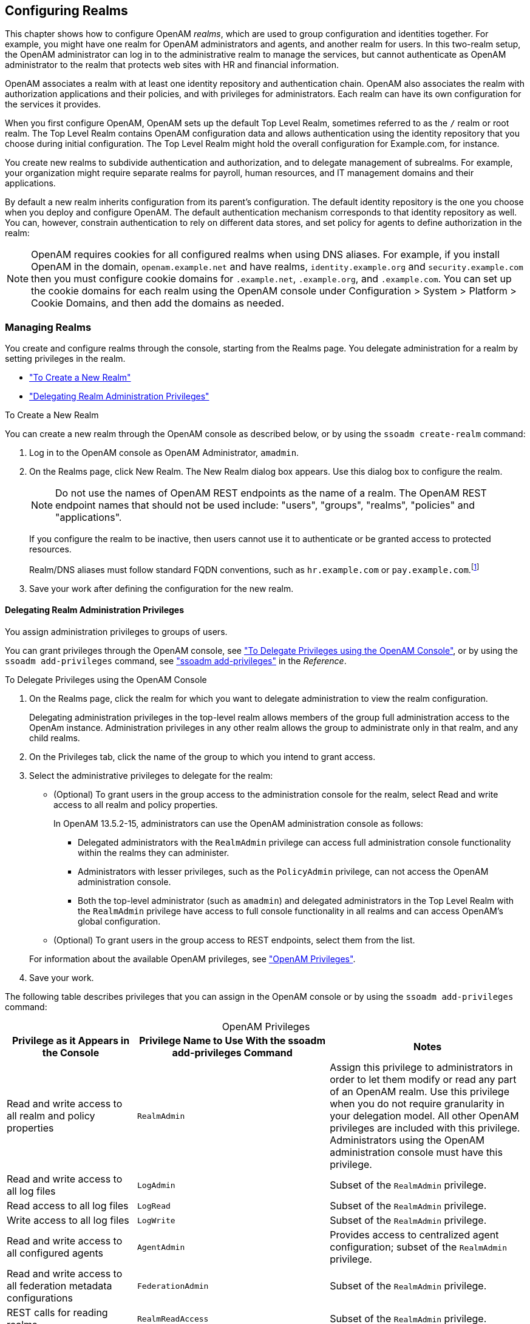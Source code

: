 ////
  The contents of this file are subject to the terms of the Common Development and
  Distribution License (the License). You may not use this file except in compliance with the
  License.
 
  You can obtain a copy of the License at legal/CDDLv1.0.txt. See the License for the
  specific language governing permission and limitations under the License.
 
  When distributing Covered Software, include this CDDL Header Notice in each file and include
  the License file at legal/CDDLv1.0.txt. If applicable, add the following below the CDDL
  Header, with the fields enclosed by brackets [] replaced by your own identifying
  information: "Portions copyright [year] [name of copyright owner]".
 
  Copyright 2017 ForgeRock AS.
  Portions Copyright 2024 3A Systems LLC.
////

:figure-caption!:
:example-caption!:
:table-caption!:


[#chap-realms]
== Configuring Realms

This chapter shows how to configure OpenAM __realms__, which are used to group configuration and identities together. For example, you might have one realm for OpenAM administrators and agents, and another realm for users. In this two-realm setup, the OpenAM administrator can log in to the administrative realm to manage the services, but cannot authenticate as OpenAM administrator to the realm that protects web sites with HR and financial information.

OpenAM associates a realm with at least one identity repository and authentication chain. OpenAM also associates the realm with authorization applications and their policies, and with privileges for administrators. Each realm can have its own configuration for the services it provides.

When you first configure OpenAM, OpenAM sets up the default Top Level Realm, sometimes referred to as the `/` realm or root realm. The Top Level Realm contains OpenAM configuration data and allows authentication using the identity repository that you choose during initial configuration. The Top Level Realm might hold the overall configuration for Example.com, for instance.

You create new realms to subdivide authentication and authorization, and to delegate management of subrealms. For example, your organization might require separate realms for payroll, human resources, and IT management domains and their applications.

By default a new realm inherits configuration from its parent's configuration. The default identity repository is the one you choose when you deploy and configure OpenAM. The default authentication mechanism corresponds to that identity repository as well. You can, however, constrain authentication to rely on different data stores, and set policy for agents to define authorization in the realm:

[NOTE]
====
OpenAM requires cookies for all configured realms when using DNS aliases. For example, if you install OpenAM in the domain, `openam.example.net` and have realms, `identity.example.org` and `security.example.com` then you must configure cookie domains for `.example.net`, `.example.org`, and `.example.com`. You can set up the cookie domains for each realm using the OpenAM console under Configuration > System > Platform > Cookie Domains, and then add the domains as needed.
====

[#manage-realms]
=== Managing Realms

You create and configure realms through the console, starting from the Realms page. You delegate administration for a realm by setting privileges in the realm.

* xref:#create-new-realm["To Create a New Realm"]

* xref:#delegating-realm-administration-privileges["Delegating Realm Administration Privileges"]


[#create-new-realm]
.To Create a New Realm
====
You can create a new realm through the OpenAM console as described below, or by using the `ssoadm create-realm` command:

. Log in to the OpenAM console as OpenAM Administrator, `amadmin`.

. On the Realms page, click New Realm. The New Realm dialog box appears. Use this dialog box to configure the realm.
+

[NOTE]
======
Do not use the names of OpenAM REST endpoints as the name of a realm. The OpenAM REST endpoint names that should not be used include: "users", "groups", "realms", "policies" and "applications".
======
+
If you configure the realm to be inactive, then users cannot use it to authenticate or be granted access to protected resources.
+
Realm/DNS aliases must follow standard FQDN conventions, such as `hr.example.com` or `pay.example.com`.footnote:d19490e12585[The Realm/DNS Alias option refers to an FQDN that can be used to represent the realm. It is not related to the CNAME record used in DNS database zones. In other words, the Realm/DNS Alias option shown in the console does not conform to the definition of DNS Aliases described inlink:http://tools.ietf.org/html/rfc2219[RFC 2219, window=\_blank].]

. Save your work after defining the configuration for the new realm.

====

[#delegating-realm-administration-privileges]
==== Delegating Realm Administration Privileges

You assign administration privileges to groups of users.

You can grant privileges through the OpenAM console, see xref:#delegate-realm-administration-console["To Delegate Privileges using the OpenAM Console"], or by using the `ssoadm add-privileges` command, see xref:../reference/openam-cli-tools.adoc#ssoadm-add-privileges["ssoadm add-privileges"] in the __Reference__.

[#delegate-realm-administration-console]
.To Delegate Privileges using the OpenAM Console
====

. On the Realms page, click the realm for which you want to delegate administration to view the realm configuration.
+
Delegating administration privileges in the top-level realm allows members of the group full administration access to the OpenAm instance. Administration privileges in any other realm allows the group to administrate only in that realm, and any child realms.

. On the Privileges tab, click the name of the group to which you intend to grant access.

. Select the administrative privileges to delegate for the realm:
+

* (Optional)  To grant users in the group access to the administration console for the realm, select Read and write access to all realm and policy properties.
+
In OpenAM 13.5.2-15, administrators can use the OpenAM administration console as follows:
+

** Delegated administrators with the `RealmAdmin` privilege can access full administration console functionality within the realms they can administer.

** Administrators with lesser privileges, such as the `PolicyAdmin` privilege, can not access the OpenAM administration console.

** Both the top-level administrator (such as `amadmin`) and delegated administrators in the Top Level Realm with the `RealmAdmin` privilege have access to full console functionality in all realms and can access OpenAM's global configuration.


* (Optional)  To grant users in the group access to REST endpoints, select them from the list.

+
For information about the available OpenAM privileges, see xref:#realm-privileges["OpenAM Privileges"].

. Save your work.

====
The following table describes privileges that you can assign in the OpenAM console or by using the `ssoadm add-privileges` command:

[#realm-privileges]
.OpenAM Privileges
[cols="25%,37%,38%"]
|===
|Privilege as it Appears in the Console |Privilege Name to Use With the ssoadm add-privileges Command |Notes 

a|Read and write access to all realm and policy properties
a|`RealmAdmin`
a|Assign this privilege to administrators in order to let them modify or read any part of an OpenAM realm. Use this privilege when you do not require granularity in your delegation model. All other OpenAM privileges are included with this privilege. Administrators using the OpenAM administration console must have this privilege.

a|Read and write access to all log files
a|`LogAdmin`
a|Subset of the `RealmAdmin` privilege.

a|Read access to all log files
a|`LogRead`
a|Subset of the `RealmAdmin` privilege.

a|Write access to all log files
a|`LogWrite`
a|Subset of the `RealmAdmin` privilege.

a|Read and write access to all configured agents
a|`AgentAdmin`
a|Provides access to centralized agent configuration; subset of the `RealmAdmin` privilege.

a|Read and write access to all federation metadata configurations
a|`FederationAdmin`
a|Subset of the `RealmAdmin` privilege.

a|REST calls for reading realms
a|`RealmReadAccess`
a|Subset of the `RealmAdmin` privilege.

a|Read and write access only for policy properties, including REST calls
a|`PolicyAdmin`
a|Assign this privilege to policy administrators in order to let them modify or read any part of the OpenAM policy configuration. This privilege lets an administrator modify or read all policy components: policies, applications, subject types, condition types, subject attributes, and decision combiners. All other OpenAM privileges that affect policy components are included with this privilege. Subset of the `RealmAdmin` privilege.

a|REST calls for policy evaluation
a|`EntitlementRestAccess`
a|Subset of the `RealmAdmin` and `PolicyAdmin` privileges.

a|REST calls for reading policies
a|`PrivilegeRestReadAccess`
a|Subset of the `RealmAdmin` and `PolicyAdmin` privileges.

a|REST calls for managing policies
a|`PrivilegeRestAccess`
a|Subset of the `RealmAdmin` and `PolicyAdmin` privileges.

a|REST calls for reading policy applications
a|`ApplicationReadAccess`
a|Subset of the `RealmAdmin` and `PolicyAdmin` privileges.

a|REST calls for modifying policy applications
a|`ApplicationModifyAccess`
a|Subset of the `RealmAdmin` and `PolicyAdmin` privileges.

a|REST calls for modifying policy resource types
a|`ResourceTypeModifyAccess`
a|Subset of the `RealmAdmin` and `PolicyAdmin` privileges.

a|REST calls for reading policy resource types
a|`ResourceTypeReadAccess`
a|Subset of the `RealmAdmin` and `PolicyAdmin` privileges.

a|REST calls for reading policy application types
a|`ApplicationTypesReadAccess`
a|Subset of the `RealmAdmin` and `PolicyAdmin` privileges.

a|REST calls for reading environment conditions
a|`ConditionTypesReadAccess`
a|Subset of the `RealmAdmin` and `PolicyAdmin` privileges.

a|REST calls for reading subject conditions
a|`SubjectTypesReadAccess`
a|Subset of the `RealmAdmin` and `PolicyAdmin` privileges.

a|REST calls for reading decision combiners
a|`DecisionCombinersReadAccess`
a|Subset of the `RealmAdmin` and `PolicyAdmin` privileges.

a|REST calls for reading subject attributes
a|`SubjectAttributesReadAccess`
a|Subset of the `RealmAdmin` and `PolicyAdmin` privileges.

a|REST calls for modifying session properties
a|`SessionPropertyModifyAccess`
a|Subset of the `RealmAdmin` and `PolicyAdmin` privileges.
|===



[#realms-agents]
=== Working With Realms and Policy Agents

You can configure a policy agent to be directed to a realm and application when requesting policy decisions, or to log users into a different realm than the policy agent's realm:

* xref:#agent-realm-application-for-policy-decisions["To Specify the Realm and Application for Policy Decisions"]

* xref:#agent-redirect-login-to-realm["To Configure a Web or J2EE Agent for Log In to a Realm"]


[#agent-realm-application-for-policy-decisions]
.To Specify the Realm and Application for Policy Decisions
====
By default, policy agents request policy decisions in the Top Level Realm (/) from the default policy set, `iPlanetAMWebAgentService`. When the realm and policy set differ for your policy agent, you can specify the realm and policy set in the policy agent profile. OpenAM then directs requests from the policy agent to the specified realm and policy set, so this is backwards compatible with existing policy agents.

. In the OpenAM console, browse to Realms > __Realm Name__ > Agents > __Web or Java EE Agent Type__ > __Agent Name__ > OpenAM Services > Policy Client Service.

. Set the Realm and Policy Set.
+
Note that Policy Sets are labelled as "Application" in some parts of the user interface.
+
For example, if the realm is `/hr` and the policy set is `myHRApp`:

* Realm: `/hr`

* Application: `myHRApp`


. Save your work.

====

[#agent-redirect-login-to-realm]
.To Configure a Web or J2EE Agent for Log In to a Realm
====
You might choose to configure your agent in one realm, yet have your real users authenticate through another realm. In this case, you want your policy agents to redirect users to authenticate to their realm, rather than the agent realm:

. In the OpenAM console, browse to Realms > __Realm Name__ > Agents > __Web or Java EE Agent Type__ > __Agent Name__ > OpenAM Services.

. Add login and logout URLs, including the realm in the query string.
+
For example, if your __Realm Name__ is `hr`, and you access OpenAM at `\http://openam.example.com:8080/openam`:

* Login URL: `\http://openam.example.com:8080/openam/UI/Login?realm=hr`

* Logout URL: `\http://openam.example.com:8080/openam/UI/Logout?realm=hr`


. Save your work.

====


[#config-data-store]
=== Configuring Data Stores

When you first set up a realm, the new realm inherits the data store from the parent realm. Yet, if your administrators are in one realm and your users in another, your new child realm might retrieve users from a different data store.

[#realm-data-store]
.To Configure a Data Store
====

. An __external identity repository__ is a user store other than the OpenAM embedded repository. Before configuring an OpenAM data store as an external identity repository, make sure that you have prepared the external identity repository for OpenAM. For more information, see xref:../install-guide/chap-prepare-install.adoc#prepare-identity-repository["Preparing an External Identity Repository"] in the __Installation Guide__.

. In the OpenAM console, browse to Realms > __Realm Name__ > Data Stores.

. Click New in the Data Stores table to create a data store profile, and to provide the information needed to connect to the data store.

. In the first screen, name the data store and select the type of data store.
+
Most data stores are directory services, though the Database Repository lets you connect to an SQL database through JDBC.

. In the second screen, provide information on how to connect to your data store, and then click Finish to save your work.
+
See the following sections for hints depending on the type of data store.

* xref:#sec-data-stores-active-directory["Hints for Configuring Active Directory Data Stores"]

* xref:#sec-data-stores-adam["Hints for Configuring Active Directory Application Mode Data Stores"]

* xref:#sec-data-stores-generic-ldapv3["Hints for Configuring Generic LDAPv3 Data Stores"]

* xref:#sec-data-stores-opendj["Hints for Configuring OpenDJ Data Stores"]

* xref:#sec-data-stores-dsee["Hints for Configuring Sun/Oracle DSEE Data Stores"]

* xref:#sec-data-stores-tivoli["Hints for Configuring Tivoli Directory Server Data Stores"]


. You must index several directory attributes as a post-configuration step if you configured the data store as follows:
+

* You configured the data store to access an external identity repository.

* You used the "Load schema when finished" option.

+
For more information about indexing external identity repository attributes, see xref:../install-guide/chap-prepare-install.adoc#install-index-opendj-external-idrepo["To Index External Identity Repository Attributes"] in the __Installation Guide__.

. Click the Subjects tab, and make sure the connection to your new data store is working, by searching for a known identity.
+
By default the Subjects list only retrieves 100 entries from the data store. Narrow your search if you do not see the identity you are looking for.

. If you no longer need the connection to the inherited data store __in this realm__, then you can delete its entry in the Data Stores table.
+
Also, once you change the data store for a realm, you might opt to change the authentication module configuration to use your realm data store, rather than the inherited settings. See xref:chap-auth-services.adoc#configure-authn-modules["Configuring Authentication Modules"].

====

[#sec-data-stores-active-directory]
==== Hints for Configuring Active Directory Data Stores

Use these hints when configuring Active Directory Data Stores:

`ssoadm` service name: `sunIdentityRepositoryService`
--

Name::
Name for the data store configuration

Load schema when finished::
Add appropriate LDAP schema to the directory server when saving the configuration. The LDAP Bind DN user must have access to perform this operation.

+
This attribute is not available for use with the `ssoadm` command.

+
Default: false

LDAP Server::
`host:port` to contact the directory server, with optional `|server_ID|site_ID` for deployments with multiple servers and sites.
+
OpenAM uses the optional settings to determine which directory server to contact first. OpenAM tries to contact directory servers in the following priority order, with highest priority first:

. The first directory server in the list whose __server_ID__ matches the current OpenAM server.

. The first directory server in the list whose __site_ID__ matches the current OpenAM server.

. The first directory server in the remaining list.

+
If the directory server is not available, OpenAM proceeds to the next directory server in the list.

+
`ssoadm` attribute: `sun-idrepo-ldapv3-config-ldap-server`

+
Default: `host:port` of the initial directory server configured for this OpenAM server.

LDAP Bind DN::
Bind DN for connecting to the directory server. Some OpenAM capabilities require write access to directory entries.

+
`ssoadm` attribute: `sun-idrepo-ldapv3-config-authid`

+
Default: `CN=Administrator,CN=Users,base-dn`

LDAP Bind Password::
Bind password for connecting to the directory server

+
`ssoadm` attribute: `sun-idrepo-ldapv3-config-authpw`

LDAP Organization DN::
The base DN under which to find user and group profiles.

+
`ssoadm` attribute: `sun-idrepo-ldapv3-config-organization_name`

+
Default: `base-dn`

LDAP SSL/TLS Enabled::
Whether to use LDAPS or StartTLS to connect to the directory server. If you enable SSL or StartTLS, OpenAM must be able to trust server certificates, either because the server certificates were signed by a CA whose certificate is already included in the trust store used by the container where OpenAM runs, or because you imported the certificates into the trust store.

+
`ssoadm` attribute: `sun-idrepo-ldapv3-config-connection-mode`

+
Possible values: `LDAP`, `LDAPS`, and `StartTLS`

LDAP Connection Pool Maximum Size::
Maximum number of connections to the directory server. Make sure the directory service can cope with the maximum number of client connections across all servers.

+
`ssoadm` attribute: `sun-idrepo-ldapv3-config-connection_pool_max_size`

+
Default: 10

LDAP Connection Heartbeat Interval::
How often to send a heartbeat request to the directory server to ensure that the connection does not remain idle. Some network administrators configure firewalls and load balancers to drop connections that are idle for too long. You can turn this off by setting the value to 0 or to a negative number. To set the units for the interval use LDAP Connection Heartbeat Time Unit.

+
`ssoadm` attribute: `openam-idrepo-ldapv3-heartbeat-interval`

+
Default: 10

LDAP Connection Heartbeat Time Unit::
Time unit for the LDAP Connection Heartbeat Interval setting.

+
`ssoadm` attribute: `openam-idrepo-ldapv3-heartbeat-timeunit`

+
Default: `SECONDS`

Maximum Results Returned from Search::
A cap for the number of search results to request. For example, when using the Subjects tab to view profiles, even if you set Configuration > Console > Administration > Maximum Results Returned from Search to a larger number, OpenAM does not exceed this setting. Rather than raise this number, consider narrowing your search to match fewer directory entries.

+
`ssoadm` attribute: `sun-idrepo-ldapv3-config-max-result`

+
Default: 1000

Search Timeout::
Maximum time to wait for search results in seconds. Does not apply to persistent searches.

+
`ssoadm` attribute: `sun-idrepo-ldapv3-config-time-limit`

+
Default: 10

LDAPv3 Plugin Search Scope::
LDAP searches can apply to a single entry (SCOPE_BASE), entries directly below the search DN (SCOPE_ONE), or all entries below the search DN (SEARCH_SUB)

+
`ssoadm` attribute: `sun-idrepo-ldapv3-config-search-scope`

+
Default: `SCOPE_SUB`

LDAPv3 Repository Plugin Class Name::
OpenAM identity repository implementation.

+
`ssoadm` attribute: `sunIdRepoClass`

+
Default: `org.forgerock.openam.idrepo.ldap.DJLDAPv3Repo`

Attribute Name Mapping::
Map of OpenAM profile attribute names to directory server attribute names.

+
`ssoadm` attribute: `sunIdRepoAttributeMapping`

+
Default: `userPassword=unicodePwd`

LDAPv3 Plugin Supported Types and Operations::
Map of OpenAM operations that can be performed in the specified OpenAM contexts.

+
`ssoadm` attribute: `sunIdRepoSupportedOperations`

+
Default: `group=read,create,edit,delete`, `realm=read,create,edit,delete,service`, `user=read,create,edit,delete`

LDAP Users Search Attribute::
When searching for a user by name, match values against this attribute.

+
`ssoadm` attribute: `sun-idrepo-ldapv3-config-users-search-attribute`

+
Default: `cn`
+

[WARNING]
======
Do not modify the value of the search attribute in user profiles. Modifying this attribute value can result in incorrectly cached identity data. For example, if you configure the search attribute to `mail`, it could prevent users from being able to update their email addresses in their user profiles.
======

LDAP Users Search Filter::
When searching for users, apply this LDAP search filter as well.

+
`ssoadm` attribute: `sun-idrepo-ldapv3-config-users-search-filter`

+
Default: `(objectclass=person)`

LDAP People Container Naming Attribute::
RDN attribute of the LDAP base DN which contains user profiles.

+
`ssoadm` attribute: `sun-idrepo-ldapv3-config-people-container-name`

+
Default: `cn`

LDAP People Container Value::
RDN attribute value of the LDAP base DN which contains user profiles.

+
`ssoadm` attribute: `sun-idrepo-ldapv3-config-people-container-value`

+
Default: `users`

LDAP User Object Class::
User profiles have these LDAP object classes.

+
OpenAM handles only those attributes listed in this setting. OpenAM discards any such unlisted attributes from requests and the request proceeds without the attribute.

+
For example, with default settings, if you request that OpenAM execute a search that asks for the `mailAlternateAddress` attribute, OpenAM does the search, but does not request `mailAlternateAddress`. In the same way, OpenAM does perform an update operation with a request to set the value of an unlisted attribute like `mailAlternateAddress`, but it drops the unlisted attribute from the update request.

+
`ssoadm` attribute: `sun-idrepo-ldapv3-config-user-objectclass`

+
Default: `organizationalPerson`, `person`, `top`, `User`,

LDAP User Attributes::
User profiles have these LDAP attributes.

+
`ssoadm` attribute: `sun-idrepo-ldapv3-config-user-attributes`

+
Default: `assignedDashboard`, `cn`, `devicePrintProfiles`, `displayName`, `distinguishedName`, `dn`, `employeeNumber`, `givenName`, `iplanet-am-auth-configuration`, `iplanet-am-session-add-session-listener-on-all-sessions`, `iplanet-am-session-destroy-sessions`, `iplanet-am-session-get-valid-sessions`, `iplanet-am-session-max-caching-time`, `iplanet-am-session-max-idle-time`, `iplanet-am-session-max-session-time`, `iplanet-am-session-quota-limit`, `iplanet-am-session-service-status`, `iplanet-am-user-account-life`, `iplanet-am-user-admin-start-dn`, `iplanet-am-user-alias-list`, `iplanet-am-user-auth-config`, `iplanet-am-user-auth-modules`, `iplanet-am-user-failure-url`, `iplanet-am-user-federation-info-key`, `iplanet-am-user-federation-info`, `iplanet-am-user-login-status`, `iplanet-am-user-password-reset-force-reset`, `iplanet-am-user-password-reset-options`, `iplanet-am-user-password-reset-question-answer`, `iplanet-am-user-success-url`, `mail`, `name`, `objectclass`, `objectGUID`, `postalAddress`, `preferredlanguage`, `preferredLocale`, `preferredtimezone`, `sAMAccountName`, `sn`, `sun-fm-saml2-nameid-info`, `sun-fm-saml2-nameid-infokey`, `sunAMAuthInvalidAttemptsData`, `sunIdentityMSISDNNumber`, `sunIdentityServerDiscoEntries`, `sunIdentityServerPPAddressCard`, `sunIdentityServerPPCommonNameAltCN`, `sunIdentityServerPPCommonNameCN`, `sunIdentityServerPPCommonNameFN`, `sunIdentityServerPPCommonNameMN`, `sunIdentityServerPPCommonNamePT`, `sunIdentityServerPPCommonNameSN`, `sunIdentityServerPPDemographicsAge`, `sunIdentityServerPPDemographicsBirthDay`, `sunIdentityServerPPDemographicsDisplayLanguage`, `sunIdentityServerPPDemographicsLanguage`, `sunIdentityServerPPDemographicsTimeZone`, `sunIdentityServerPPEmergencyContact`, `sunIdentityServerPPEmploymentIdentityAltO`, `sunIdentityServerPPEmploymentIdentityJobTitle`, `sunIdentityServerPPEmploymentIdentityOrg`, `sunIdentityServerPPEncryPTKey`, `sunIdentityServerPPFacadegreetmesound`, `sunIdentityServerPPFacadeGreetSound`, `sunIdentityServerPPFacadeMugShot`, `sunIdentityServerPPFacadeNamePronounced`, `sunIdentityServerPPFacadeWebSite`, `sunIdentityServerPPInformalName`, `sunIdentityServerPPLegalIdentityAltIdType`, `sunIdentityServerPPLegalIdentityAltIdValue`, `sunIdentityServerPPLegalIdentityDOB`, `sunIdentityServerPPLegalIdentityGender`, `sunIdentityServerPPLegalIdentityLegalName`, `sunIdentityServerPPLegalIdentityMaritalStatus`, `sunIdentityServerPPLegalIdentityVATIdType`, `sunIdentityServerPPLegalIdentityVATIdValue`, `sunIdentityServerPPMsgContact`, `sunIdentityServerPPSignKey`, `telephoneNumber`, `unicodePwd`, `userAccountControl`, `userpassword`, `userPrincipalname`

Create User Attribute Mapping::
When creating a user profile, apply this map of OpenAM profile attribute names to directory server attribute names.

+
The LDAP user profile entries require the Common Name (`cn`) and Surname (`sn`) attributes, so that LDAP constraint violations do not occur when performing an add operation.

+
The `cn` attribute gets its value from the `uid` attribute, which comes from the User Name field on the console's login page. The `sn` attribute gets the value of the `givenName` attribute. Attributes not mapped to another attribute and attributes mapped to themselves (for example, `cn=cn`) take the value of the username unless the attribute values are provided when creating the profile.

+
`ssoadm` attribute: `sun-idrepo-ldapv3-config-createuser-attr-mapping`

+
Default: `cn`, `sn`

Attribute Name of User Status::
Attribute to check/set user status.

+
`ssoadm` attribute: `sun-idrepo-ldapv3-config-isactive`

+
Default: `userAccountControl`

User Status Active Value::
Active users have the user status attribute set to this value.

+
`ssoadm` attribute: `sun-idrepo-ldapv3-config-active`

+
Default: 544

User Status Inactive Value::
Inactive users have the user status attribute set to this value.

+
`ssoadm` attribute: `sun-idrepo-ldapv3-config-inactive`

+
Default: 546

Authentication Naming Attribute::
RDN attribute for building the bind DN when given a username and password to authenticate a user against the directory server.

+
`ssoadm` attribute: `sun-idrepo-ldapv3-config-auth-naming-attr`

+
Default: `cn`

LDAP Groups Search Attribute::
When searching for a group by name, match values against this attribute.

+
`ssoadm` attribute: `sun-idrepo-ldapv3-config-groups-search-attribute`

+
Default: `cn`

LDAP Groups Search Filter::
When searching for groups, apply this LDAP search filter as well.

+
`ssoadm` attribute: `sun-idrepo-ldapv3-config-groups-search-filter`

+
Default: `(objectclass=group)`

LDAP Groups Container Naming Attribute::
RDN attribute of the LDAP base DN which contains group profiles.

+
`ssoadm` attribute: `sun-idrepo-ldapv3-config-group-container-name`

+
Default: `cn`

LDAP Groups Container Value::
RDN attribute value of the LDAP base DN which contains group profiles.

+
`ssoadm` attribute: `sun-idrepo-ldapv3-config-group-container-value`

+
Default: `users`

LDAP Groups Object Class::
Group profiles have these LDAP object classes.

+
`ssoadm` attribute: `sun-idrepo-ldapv3-config-group-objectclass`

+
Default: `Group`, `top`

LDAP Groups Attributes::
Group profiles have these LDAP attributes.

+
`ssoadm` attribute: `sun-idrepo-ldapv3-config-group-attributes`

+
Default: `cn`, `distinguishedName`, `dn`, `member`, `name`, `objectCategory`, `objectclass`, `sAMAccountName`, `sAMAccountType`

Attribute Name for Group Membership::
LDAP attribute in the member's LDAP entry whose values are the groups to which a member belongs.

+
`ssoadm` attribute: `sun-idrepo-ldapv3-config-memberof`

Attribute Name of Unique Member::
Attribute in the group's LDAP entry whose values are the members of the group.

+
`ssoadm` attribute: `sun-idrepo-ldapv3-config-uniquemember`

+
Default: `member`

Persistent Search Base DN::
Base DN for LDAP-persistent searches used to receive notification of changes in directory server data.

+
`ssoadm` attribute: `sun-idrepo-ldapv3-config-psearchbase`

+
Default: `base-dn`

Persistent Search Scope::
LDAP searches can apply to a single entry (SCOPE_BASE), entries directly below the search DN (SCOPE_ONE), or all entries below the search DN (SEARCH_SUB).

+
Specify either `SCOPE_BASE` or `SCOPE_ONE`. Do not specify `SCOPE_SUB`, as it can have a severe impact on Active Directory performance.

+
`ssoadm` attribute: `sun-idrepo-ldapv3-config-psearch-scope`

+
Default: `SCOPE_SUB`

The Delay Time Between Retries::
How long to wait after receiving an error result that indicates OpenAM should try the LDAP operation again.

+
`ssoadm` attribute: `com.iplanet.am.ldap.connection.delay.between.retries`

+
Default: 1000 milliseconds

DN Cache Enabled::
Whether to enable the DN cache, which is used to cache DN lookups that can happen in bursts during authentication. As the cache can become stale when a user is moved or renamed, enable DN caching when the directory service allows move/rename operations (Mod DN), and when OpenAM uses persistent searches to obtain notification of such updates.

+
`ssoadm` attribute: `sun-idrepo-ldapv3-dncache-enabled`

+
Default: false

DN Cache Size::
Maximum number of DNs cached when caching is enabled.

+
`ssoadm` attribute: `sun-idrepo-ldapv3-dncache-size`

+
Default: 1500 items

--


[#sec-data-stores-adam]
==== Hints for Configuring Active Directory Application Mode Data Stores

Use these hints when configuring Active Directory Application Mode (ADAM) Data Stores.
`ssoadm` service name: `sunIdentityRepositoryService`
--

Name::
Name for the data store configuration.

Load schema when finished::
Add appropriate LDAP schema to the directory server when saving the configuration. The LDAP Bind DN user must have access to perform this operation.

+
This attribute is not available for use with the `ssoadm` command.

+
Default: false

LDAP Server::
`host:port` to contact the directory server, with optional `|server_ID|site_ID` for deployments with multiple servers and sites.
+
OpenAM uses the optional settings to determine which directory server to contact first. OpenAM tries to contact directory servers in the following priority order, with highest priority first:

. The first directory server in the list whose __server_ID__ matches the current OpenAM server.

. The first directory server in the list whose __site_ID__ matches the current OpenAM server.

. The first directory server in the remaining list.

+
If the directory server is not available, OpenAM proceeds to the next directory server in the list.

+
`ssoadm` attribute: `sun-idrepo-ldapv3-config-ldap-server`

+
Default: `host:port` of the initial directory server configured for this OpenAM server.

LDAP Bind DN::
Bind DN for connecting to the directory server. Some OpenAM capabilities require write access to directory entries.

+
`ssoadm` attribute: `sun-idrepo-ldapv3-config-authid`

+
Default: `CN=Administrator,CN=Users,base-dn`

LDAP Bind Password::
Bind password for connecting to the directory server.

+
`ssoadm` attribute: `sun-idrepo-ldapv3-config-authpw`

LDAP Organization DN::
The base DN under which to find user and group profiles.

+
`ssoadm` attribute: `sun-idrepo-ldapv3-config-organization_name`

+
Default: `base-dn`

LDAP SSL/TLS Enabled::
Whether to use LDAPS or StartTLS to connect to the directory server. If you enable SSL or StartTLS, OpenAM must be able to trust server certificates, either because the server certificates were signed by a CA whose certificate is already included in the trust store used by the container where OpenAM runs, or because you imported the certificates into the trust store.

+
`ssoadm` attribute: `sun-idrepo-ldapv3-config-connection-mode`

+
Possible values: `LDAP`, `LDAPS`, and `StartTLS`

LDAP Connection Pool Maximum Size::
Maximum number of connections to the directory server. Make sure the directory service can cope with the maximum number of client connections across all servers.

+
`ssoadm` attribute: `sun-idrepo-ldapv3-config-connection_pool_max_size`

+
Default: 10

LDAP Connection Heartbeat Interval::
How often to send a heartbeat request to the directory server to ensure that the connection does not remain idle. Some network administrators configure firewalls and load balancers to drop connections that are idle for too long. You can turn this off by setting the value to 0 or to a negative number. To set the units for the interval, use LDAP Connection Heartbeat Time Unit.

+
`ssoadm` attribute: `openam-idrepo-ldapv3-heartbeat-interval`

+
Default: 10

LDAP Connection Heartbeat Time Unit::
Time unit for the LDAP Connection Heartbeat Interval setting

+
`ssoadm` attribute: `openam-idrepo-ldapv3-heartbeat-timeunit`

+
Default: `second`

Maximum Results Returned from Search::
A cap for the number of search results to request. For example, when using the Subjects tab to view profiles, even if you set Configuration > Console > Administration > Maximum Results Returned from Search to a larger number, OpenAM does not exceed this setting. Rather than raise this number, consider narrowing your search to match fewer directory entries.

+
`ssoadm` attribute: `sun-idrepo-ldapv3-config-max-result`

+
Default: 1000

Search Timeout::
Maximum time to wait for search results in seconds. Does not apply to persistent searches.

+
`ssoadm` attribute: `sun-idrepo-ldapv3-config-time-limit`

+
Default: 10

LDAPv3 Plugin Search Scope::
LDAP searches can apply to a single entry (SCOPE_BASE), entries directly below the search DN (SCOPE_ONE), or all entries below the search DN (SEARCH_SUB).

+
`ssoadm` attribute: `sun-idrepo-ldapv3-config-search-scope`

+
Default: `SCOPE_SUB`

LDAPv3 Repository Plugin Class Name::
OpenAM identity repository implementation.

+
`ssoadm` attribute: `sunIdRepoClass`

+
Default: `org.forgerock.openam.idrepo.ldap.DJLDAPv3Repo`

Attribute Name Mapping::
Map of OpenAM profile attribute names to directory server attribute names.

+
`ssoadm` attribute: `sunIdRepoAttributeMapping`

+
Default: `userPassword=unicodePwd`

LDAPv3 Plugin Supported Types and Operations::
Map of OpenAM operations that can be performed in the specified OpenAM contexts.

+
`ssoadm` attribute: `sunIdRepoSupportedOperations`

+
Default: `group=read,create,edit,delete`, `realm=read,create,edit,delete,service`, `user=read,create,edit,delete`

LDAP Users Search Attribute::
When searching for a user by name, match values against this attribute.

+
`ssoadm` attribute: `sun-idrepo-ldapv3-config-users-search-attribute`

+
Default: `cn`
+

[WARNING]
======
Do not modify the value of the search attribute in user profiles. Modifying this attribute value can result in incorrectly cached identity data. For example, if you configure the search attribute to `mail`, it could prevent users from being able to update their email addresses in their user profiles.
======

LDAP Users Search Filter::
When searching for users, apply this LDAP search filter as well.

+
`ssoadm` attribute: `sun-idrepo-ldapv3-config-users-search-filter`

+
Default: `(objectclass=person)`

LDAP People Container Naming Attribute::
RDN attribute of the LDAP base DN which contains user profiles.

+
`ssoadm` attribute: `sun-idrepo-ldapv3-config-people-container-name`

LDAP People Container Value::
RDN attribute value of the LDAP base DN which contains user profiles.

+
`ssoadm` attribute: `sun-idrepo-ldapv3-config-people-container-value`

LDAP User Object Class::
User profiles have these LDAP object classes.

+
OpenAM handles only those attributes listed in this setting. OpenAM discards any unlisted attributes from requests and the request proceeds without the attribute.

+
For example, with default settings, if you request that OpenAM execute a search that asks for the `mailAlternateAddress` attribute, OpenAM does the search, but does not request `mailAlternateAddress`. In the same way, OpenAM does perform an update operation with a request to set the value of an unlisted attribute like `mailAlternateAddress`, but it drops the unlisted attribute from the update request.

+
`ssoadm` attribute: `sun-idrepo-ldapv3-config-user-objectclass`

+
Default: `devicePrintProfilesContainer`, `forgerock-am-dashboard-service`, `iplanet-am-auth-configuration-service`, `iplanet-am-managed-person`, `iplanet-am-user-service`, `iPlanetPreferences`, `organizationalPerson`, `person`, `sunAMAuthAccountLockout`, `sunFederationManagerDataStore`, `sunFMSAML2NameIdentifier`, `sunIdentityServerLibertyPPService`, `top`, `User`

LDAP User Attributes::
User profiles have these LDAP attributes.

+
OpenAM handles only those attributes listed in this setting. OpenAM discards any unlisted attributes from requests and the request proceeds without the attribute.

+
`ssoadm` attribute: `sun-idrepo-ldapv3-config-user-attributes`

+
Default: `assignedDashboard`, `cn`, `devicePrintProfiles`, `displayName`, `distinguishedName`, `dn`, `employeeNumber`, `givenName`, `iplanet-am-auth-configuration`, `iplanet-am-session-add-session-listener-on-all-sessions`, `iplanet-am-session-destroy-sessions`, `iplanet-am-session-get-valid-sessions`, `iplanet-am-session-max-caching-time`, `iplanet-am-session-max-idle-time`, `iplanet-am-session-max-session-time`, `iplanet-am-session-quota-limit`, `iplanet-am-session-service-status`, `iplanet-am-user-account-life`, `iplanet-am-user-admin-start-dn`, `iplanet-am-user-alias-list`, `iplanet-am-user-auth-config`, `iplanet-am-user-auth-modules`, `iplanet-am-user-failure-url`, `iplanet-am-user-federation-info-key`, `iplanet-am-user-federation-info`, `iplanet-am-user-login-status`, `iplanet-am-user-password-reset-force-reset`, `iplanet-am-user-password-reset-options`, `iplanet-am-user-password-reset-question-answer`, `iplanet-am-user-success-url`, `mail`, `name`, `objectclass`, `objectGUID`, `postalAddress`, `preferredlanguage`, `preferredLocale`, `preferredtimezone`, `sAMAccountName`, `sn`, `sun-fm-saml2-nameid-info`, `sun-fm-saml2-nameid-infokey`, `sunAMAuthInvalidAttemptsData`, `sunIdentityMSISDNNumber`, `sunIdentityServerDiscoEntries`, `sunIdentityServerPPAddressCard`, `sunIdentityServerPPCommonNameAltCN`, `sunIdentityServerPPCommonNameCN`, `sunIdentityServerPPCommonNameFN`, `sunIdentityServerPPCommonNameMN`, `sunIdentityServerPPCommonNamePT`, `sunIdentityServerPPCommonNameSN`, `sunIdentityServerPPDemographicsAge`, `sunIdentityServerPPDemographicsBirthDay`, `sunIdentityServerPPDemographicsDisplayLanguage`, `sunIdentityServerPPDemographicsLanguage`, `sunIdentityServerPPDemographicsTimeZone`, `sunIdentityServerPPEmergencyContact`, `sunIdentityServerPPEmploymentIdentityAltO`, `sunIdentityServerPPEmploymentIdentityJobTitle`, `sunIdentityServerPPEmploymentIdentityOrg`, `sunIdentityServerPPEncryPTKey`, `sunIdentityServerPPFacadegreetmesound`, `sunIdentityServerPPFacadeGreetSound`, `sunIdentityServerPPFacadeMugShot`, `sunIdentityServerPPFacadeNamePronounced`, `sunIdentityServerPPFacadeWebSite`, `sunIdentityServerPPInformalName`, `sunIdentityServerPPLegalIdentityAltIdType`, `sunIdentityServerPPLegalIdentityAltIdValue`, `sunIdentityServerPPLegalIdentityDOB`, `sunIdentityServerPPLegalIdentityGender`, `sunIdentityServerPPLegalIdentityLegalName`, `sunIdentityServerPPLegalIdentityMaritalStatus`, `sunIdentityServerPPLegalIdentityVATIdType`, `sunIdentityServerPPLegalIdentityVATIdValue`, `sunIdentityServerPPMsgContact`, `sunIdentityServerPPSignKey`, `telephoneNumber`, `unicodePwd`, `userAccountControl`, `userpassword`, `userPrincipalname`

Create User Attribute Mapping::
When creating a user profile, apply this map of OpenAM profile attribute names to directory server attribute names.

+
Attributes not mapped to another attribute (for example, `cn`) and attributes mapped to themselves, (for example, `cn=cn`) take the value of the username unless the attribute values are provided when creating the profile. The object classes for user profile LDAP entries generally require Common Name (cn) and Surname (sn) attributes, so this prevents an LDAP constraint violation when performing the add operation.

+
`ssoadm` attribute: `sun-idrepo-ldapv3-config-createuser-attr-mapping`

+
Default: `cn`, `sn`

Attribute Name of User Status::
Attribute to check/set user status.

+
`ssoadm` attribute: `sun-idrepo-ldapv3-config-isactive`

+
Default: `msDS-UserAccountDisabled`

User Status Active Value::
Active users have the user status attribute set to this value.

+
`ssoadm` attribute: `sun-idrepo-ldapv3-config-active`

+
Default: FALSE

User Status Inactive Value::
Inactive users have the user status attribute set to this value.

+
`ssoadm` attribute: `sun-idrepo-ldapv3-config-inactive`

+
Default: TRUE

Authentication Naming Attribute::
RDN attribute for building the bind DN when given a username and password to authenticate a user against the directory server.

+
`ssoadm` attribute: `sun-idrepo-ldapv3-config-auth-naming-attr`

+
Default: `cn`

LDAP Groups Search Attribute::
When searching for a group by name, match values against this attribute.

+
`ssoadm` attribute: `sun-idrepo-ldapv3-config-groups-search-attribute`

+
Default: `cn`

LDAP Groups Search Filter::
When searching for groups, apply this LDAP search filter as well.

+
`ssoadm` attribute: `sun-idrepo-ldapv3-config-groups-search-filter`

+
Default: `(objectclass=group)`

LDAP Groups Container Naming Attribute::
RDN attribute of the LDAP base DN which contains group profiles.

+
`ssoadm` attribute: `sun-idrepo-ldapv3-config-group-container-name`

+
Default: `cn`

LDAP Groups Container Value::
RDN attribute value of the LDAP base DN which contains group profiles.

+
`ssoadm` attribute: `sun-idrepo-ldapv3-config-group-container-value`

LDAP Groups Object Class::
Group profiles have these LDAP object classes.

+
`ssoadm` attribute: `sun-idrepo-ldapv3-config-group-objectclass`

+
Default: `Group`, `top`

LDAP Groups Attributes::
Group profiles have these LDAP attributes.

+
`ssoadm` attribute: `sun-idrepo-ldapv3-config-group-attributes`

+
Default: `cn`, `distinguishedName`, `dn`, `member`, `name`, `objectCategory`, `objectclass`, `sAMAccountName`, `sAMAccountType`

Attribute Name for Group Membership::
LDAP attribute in the member's LDAP entry whose values are the groups to which a member belongs.

+
`ssoadm` attribute: `sun-idrepo-ldapv3-config-memberof`

Attribute Name of Unique Member::
Attribute in the group's LDAP entry whose values are the members of the group.

+
`ssoadm` attribute: `sun-idrepo-ldapv3-config-uniquemember`

+
Default: `member`

Persistent Search Base DN::
Base DN for LDAP-persistent searches used to receive notification of changes in directory server data.

+
`ssoadm` attribute: `sun-idrepo-ldapv3-config-psearchbase`

+
Default: `base-dn`

Persistent Search Scope::
LDAP searches can apply to a single entry (SCOPE_BASE), entries directly below the search DN (SCOPE_ONE), or all entries below the search DN (SEARCH_SUB).

+
Specify either `SCOPE_BASE` or `SCOPE_ONE`. Do not specify `SCOPE_SUB`, as it can have a severe impact on Active Directory performance.

+
`ssoadm` attribute: `sun-idrepo-ldapv3-config-psearch-scope`

+
Default: `SCOPE_SUB`

The Delay Time Between Retries::
How long to wait after receiving an error result that indicates OpenAM should try the LDAP operation again.

+
`ssoadm` attribute: `com.iplanet.am.ldap.connection.delay.between.retries`

+
Default: 1000 milliseconds

DN Cache Enabled::
Whether to enable the DN cache, which is used to cache DN lookups that can happen in bursts during authentication. As the cache can become stale when a user is moved or renamed, enable DN caching when the directory service allows move/rename operations (Mod DN), and when OpenAM uses persistent searches to obtain notification of such updates.

+
`ssoadm` attribute: `sun-idrepo-ldapv3-dncache-enabled`

+
Default: false

DN Cache Size::
Maximum number of DNs cached when caching is enabled.

+
`ssoadm` attribute: `sun-idrepo-ldapv3-dncache-size`

+
Default: 1500 items

--


[#sec-data-stores-generic-ldapv3]
==== Hints for Configuring Generic LDAPv3 Data Stores

Use these hints when configuring Generic LDAPv3 compliant data stores.
`ssoadm` service name: `sunIdentityRepositoryService`
--

Name::
Name for the data store configuration.

Load schema when finished::
Add appropriate LDAP schema to the directory server when saving the configuration. The LDAP Bind DN user must have access to perform this operation.

+
This attribute is not available for use with the `ssoadm` command.

+
Default: false

LDAP Server::
`host:port` to contact the directory server, with optional `|server_ID|site_ID` for deployments with multiple servers and sites.
+
OpenAM uses the optional settings to determine which directory server to contact first. OpenAM tries to contact directory servers in the following priority order, with highest priority first:

. The first directory server in the list whose __server_ID__ matches the current OpenAM server.

. The first directory server in the list whose __site_ID__ matches the current OpenAM server.

. The first directory server in the remaining list.

+
If the directory server is not available, OpenAM proceeds to the next directory server in the list.

+
`ssoadm` attribute: `sun-idrepo-ldapv3-config-ldap-server`

+
Default: `host:port` of the initial directory server configured for this OpenAM server

LDAP Bind DN::
Bind DN for connecting to the directory server. Some OpenAM capabilities require write access to directory entries.

+
`ssoadm` attribute: `sun-idrepo-ldapv3-config-authid`

LDAP Bind Password::
Bind password for connecting to the directory server.

+
`ssoadm` attribute: `sun-idrepo-ldapv3-config-authpw`

LDAP Organization DN::
The base DN under which to find user and group profiles.

+
`ssoadm` attribute: `sun-idrepo-ldapv3-config-organization_name`

+
Default: `base-dn`

LDAP SSL/TLS Enabled::
Whether to use LDAPS or StartTLS to connect to the directory server. If you enable SSL or StartTLS, OpenAM must be able to trust server certificates, either because the server certificates were signed by a CA whose certificate is already included in the trust store used by the container where OpenAM runs, or because you imported the certificates into the trust store.

+
`ssoadm` attribute: `sun-idrepo-ldapv3-config-connection-mode`

+
Possible values: `LDAP`, `LDAPS`, and `StartTLS`

LDAP Connection Pool Maximum Size::
Maximum number of connections to the directory server. Make sure the directory service can cope with the maximum number of client connections across all servers.

+
`ssoadm` attribute: `sun-idrepo-ldapv3-config-connection_pool_max_size`

+
Default: 10

LDAP Connection Heartbeat Interval::
How often to send a heartbeat request to the directory server to ensure that the connection does not remain idle. Some network administrators configure firewalls and load balancers to drop connections that are idle for too long. You can turn this off by setting the value to 0 or to a negative number. To set the units for the interval, use LDAP Connection Heartbeat Time Unit.

+
`ssoadm` attribute: `openam-idrepo-ldapv3-heartbeat-interval`

+
Default: 10

LDAP Connection Heartbeat Time Unit::
Time unit for the LDAP Connection Heartbeat Interval setting.

+
`ssoadm` attribute: `openam-idrepo-ldapv3-heartbeat-timeunit`

+
Default: `second`

Maximum Results Returned from Search::
A cap for the number of search results to request. For example, when using the Subjects tab to view profiles, even if you set Configuration > Console > Administration > Maximum Results Returned from Search to a larger number, OpenAM does not exceed this setting. Rather than raise this number, consider narrowing your search to match fewer directory entries.

+
`ssoadm` attribute: `sun-idrepo-ldapv3-config-max-result`

+
Default: 1000

Search Timeout::
Maximum time to wait for search results in seconds. Does not apply to persistent searches.

+
`ssoadm` attribute: `sun-idrepo-ldapv3-config-time-limit`

+
Default: 10

LDAPv3 Plugin Search Scope::
LDAP searches can apply to a single entry (SCOPE_BASE), entries directly below the search DN (SCOPE_ONE), or all entries below the search DN (SEARCH_SUB).

+
`ssoadm` attribute: `sun-idrepo-ldapv3-config-search-scope`

+
Default: `SCOPE_SUB`

LDAPv3 Repository Plugin Class Name::
OpenAM identity repository implementation.

+
`ssoadm` attribute: `sunIdRepoClass`

+
Default: `org.forgerock.openam.idrepo.ldap.DJLDAPv3Repo`

Attribute Name Mapping::
Map of OpenAM profile attribute names to directory server attribute names.

+
`ssoadm` attribute: `sunIdRepoAttributeMapping`

LDAPv3 Plugin Supported Types and Operations::
Map of OpenAM operations that can be performed in the specified OpenAM contexts.

+
`ssoadm` attribute: `sunIdRepoSupportedOperations`

+
Default: `realm=read,create,edit,delete,service`, `user=read,create,edit,delete`, `group=read,create,edit,delete`

LDAP Users Search Attribute::
When searching for a user by name, match values against this attribute.

+
`ssoadm` attribute: `sun-idrepo-ldapv3-config-users-search-attribute`

+
Default: `uid`
+

[WARNING]
======
Do not modify the value of the search attribute in user profiles. Modifying this attribute value can result in incorrectly cached identity data. For example, if you configure the search attribute to `mail`, it could prevent users from being able to update their email addresses in their user profiles.
======

LDAP Users Search Filter::
When searching for users, apply this LDAP search filter as well.

+
`ssoadm` attribute: `sun-idrepo-ldapv3-config-users-search-filter`

+
Default: `(objectclass=inetorgperson)`

LDAP People Container Naming Attribute::
RDN attribute of the LDAP base DN which contains user profiles.

+
`ssoadm` attribute: `sun-idrepo-ldapv3-config-people-container-name`

LDAP People Container Value::
RDN attribute value of the LDAP base DN which contains user profiles.

+
`ssoadm` attribute: `sun-idrepo-ldapv3-config-people-container-value`

LDAP User Object Class::
User profiles have these LDAP object classes.

+
OpenAM handles only those attributes listed in this setting. OpenAM discards any unlisted attributes from requests and the request proceeds without the attribute.

+
For example, with default settings, if you request that OpenAM execute a search that asks for the `mailAlternateAddress` attribute, OpenAM does the search, but does not request `mailAlternateAddress`. In the same way, OpenAM does perform an update operation with a request to set the value of an unlisted attribute like `mailAlternateAddress`, but it drops the unlisted attribute from the update request.

+
`ssoadm` attribute: `sun-idrepo-ldapv3-config-user-objectclass`

+
Default: `inetorgperson`, `inetUser`, `organizationalPerson`, `person`, `top`,

LDAP User Attributes::
User profiles have these LDAP attributes.

+
OpenAM handles only those attributes listed in this setting. OpenAM discards any unlisted attributes from requests and the request proceeds without the attribute.

+
`ssoadm` attribute: `sun-idrepo-ldapv3-config-user-attributes`

+
Default: `uid`, `caCertificate`, `authorityRevocationList`, `inetUserStatus`, `mail`, `sn`, `manager`, `userPassword`, `adminRole`, `objectClass`, `givenName`, `memberOf`, `cn`, `telephoneNumber`, `preferredlanguage`, `userCertificate`, `postalAddress`, `dn`, `employeeNumber`, `distinguishedName`

Create User Attribute Mapping::
When creating a user profile, apply this map of OpenAM profile attribute names to directory server attribute names.

+
Attributes not mapped to another attribute (for example, `cn`) and attributes mapped to themselves (for example, `cn=cn`) take the value of the username unless the attribute values are provided when creating the profile. The object classes for user profile LDAP entries generally require Common Name (cn) and Surname (sn) attributes, so this prevents an LDAP constraint violation when performing the add operation.

+
`ssoadm` attribute: `sun-idrepo-ldapv3-config-createuser-attr-mapping`

+
Default: `cn`, `sn`

Attribute Name of User Status::
Attribute to check/set user status.

+
`ssoadm` attribute: `sun-idrepo-ldapv3-config-isactive`

+
Default: `inetuserstatus`

User Status Active Value::
Active users have the user status attribute set to this value.

+
`ssoadm` attribute: `sun-idrepo-ldapv3-config-active`

+
Default: `Active`

User Status Inactive Value::
Inactive users have the user status attribute set to this value.

+
`ssoadm` attribute: `sun-idrepo-ldapv3-config-inactive`

+
Default: `Inactive`

Authentication Naming Attribute::
RDN attribute for building the bind DN when given a username and password to authenticate a user against the directory server.

+
`ssoadm` attribute: `sun-idrepo-ldapv3-config-auth-naming-attr`

+
Default: `uid`

LDAP Groups Search Attribute::
When searching for a group by name, match values against this attribute.

+
`ssoadm` attribute: `sun-idrepo-ldapv3-config-groups-search-attribute`

+
Default: `cn`

LDAP Groups Search Filter::
When searching for groups, apply this LDAP search filter as well.

+
`ssoadm` attribute: `sun-idrepo-ldapv3-config-groups-search-filter`

+
Default: `(objectclass=groupOfUniqueNames)`

LDAP Groups Container Naming Attribute::
RDN attribute of the LDAP base DN which contains group profiles.

+
`ssoadm` attribute: `sun-idrepo-ldapv3-config-group-container-name`

+
Default: `ou`

LDAP Groups Container Value::
RDN attribute value of the LDAP base DN which contains group profiles.

+
`ssoadm` attribute: `sun-idrepo-ldapv3-config-group-container-value`

+
Default: `groups`

LDAP Groups Object Class::
Group profiles have these LDAP object classes.

+
`ssoadm` attribute: `sun-idrepo-ldapv3-config-group-objectclass`

+
Default: `groupofuniquenames`, `top`

LDAP Groups Attributes::
Group profiles have these LDAP attributes.

+
`ssoadm` attribute: `sun-idrepo-ldapv3-config-group-attributes`

+
Default: `ou`, `cn`, `description`, `dn`, `objectclass`, `uniqueMember`

Attribute Name for Group Membership::
LDAP attribute in the member's LDAP entry whose values are the groups to which a member belongs.

+
`ssoadm` attribute: `sun-idrepo-ldapv3-config-memberof`

Attribute Name of Unique Member::
Attribute in the group's LDAP entry whose values are the members of the group.

+
`ssoadm` attribute: `sun-idrepo-ldapv3-config-uniquemember`

+
Default: `uniqueMember`

Attribute Name of Group Member URL::
Attribute in the dynamic group's LDAP entry whose value is a URL specifying the members of the group.

+
`ssoadm` attribute: `sun-idrepo-ldapv3-config-memberurl`

+
Default: `memberUrl`

Default Group Member's User DN::
DN of member added to all newly created groups.

+
`ssoadm` attribute: `sun-idrepo-ldapv3-config-dftgroupmember`

Persistent Search Base DN::
Base DN for LDAP-persistent searches used to receive notification of changes in directory server data.

+
`ssoadm` attribute: `sun-idrepo-ldapv3-config-psearchbase`

+
Default: `base-dn`

Persistent Search Filter::
LDAP filter to apply when performing persistent searches.

+
`ssoadm` attribute: `sun-idrepo-ldapv3-config-psearch-filter`

+
Default: `(objectclass=*)`

Persistent Search Scope::
LDAP searches can apply to a single entry (SCOPE_BASE), entries directly below the search DN (SCOPE_ONE), or all entries below the search DN (SEARCH_SUB).

+
`ssoadm` attribute: `sun-idrepo-ldapv3-config-psearch-scope`

+
Default: `SCOPE_SUB`

The Delay Time Between Retries::
How long to wait after receiving an error result that indicates OpenAM should try the LDAP operation again.

+
`ssoadm` attribute: `com.iplanet.am.ldap.connection.delay.between.retries`

+
Default: 1000 milliseconds

DN Cache Enabled::
Whether to enable the DN cache, which is used to cache DN lookups that can happen in bursts during authentication. As the cache can become stale when a user is moved or renamed, enable DN caching when the directory service allows move/rename operations (Mod DN), and when OpenAM uses persistent searches to obtain notification of such updates.

+
`ssoadm` attribute: `sun-idrepo-ldapv3-dncache-enabled`

+
Default: false

DN Cache Size::
Maximum number of DNs cached when caching is enabled.

+
`ssoadm` attribute: `sun-idrepo-ldapv3-dncache-size`

+
Default: 1500 items

--


[#sec-data-stores-opendj]
==== Hints for Configuring OpenDJ Data Stores

Use these hints when configuring OpenDJ data stores.
`ssoadm` service name: `sunIdentityRepositoryService`
--

Name::
Name for the data store configuration.

Load schema when finished::
Add appropriate LDAP schema to the directory server when saving the configuration. The LDAP Bind DN user must have access to perform this operation.

+
This attribute is not available for use with the `ssoadm` command.

+
Default: false

LDAP Server::
`host:port` to contact the directory server, with optional `|server_ID|site_ID` for deployments with multiple servers and sites.
+
OpenAM uses the optional settings to determine which directory server to contact first. OpenAM tries to contact directory servers in the following priority order, with highest priority first:

. The first directory server in the list whose __server_ID__ matches the current OpenAM server.

. The first directory server in the list whose __site_ID__ matches the current OpenAM server.

. The first directory server in the remaining list.

+
If the directory server is not available, OpenAM proceeds to the next directory server in the list.

+
`ssoadm` attribute: `sun-idrepo-ldapv3-config-ldap-server`

+
Default: `host:port` of the initial directory server configured for this OpenAM server

LDAP Bind DN::
Bind DN for connecting to the directory server. Some OpenAM capabilities require write access to directory entries.

+
`ssoadm` attribute: `sun-idrepo-ldapv3-config-authid`

LDAP Bind Password::
Bind password for connecting to the directory server.

+
`ssoadm` attribute: `sun-idrepo-ldapv3-config-authpw`

LDAP Organization DN::
The base DN under which to find user and group profiles.

+
`ssoadm` attribute: `sun-idrepo-ldapv3-config-organization_name`

+
Default: `base-dn`

LDAP SSL/TLS Enabled::
Whether to use LDAPS or StartTLS to connect to the directory server. If you enable SSL or StartTLS, OpenAM must be able to trust server certificates, either because the server certificates were signed by a CA whose certificate is already included in the trust store used by the container where OpenAM runs, or because you imported the certificates into the trust store.

+
`ssoadm` attribute: `sun-idrepo-ldapv3-config-connection-mode`

+
Possible values: `LDAP`, `LDAPS`, and `StartTLS`

LDAP Connection Pool Maximum Size::
Maximum number of connections to the directory server. Make sure the directory service can cope with the maximum number of client connections across all servers.

+
`ssoadm` attribute: `sun-idrepo-ldapv3-config-connection_pool_max_size`

+
Default: 10

LDAP Connection Heartbeat Interval::
How often to send a heartbeat request to the directory server to ensure that the connection does not remain idle. Some network administrators configure firewalls and load balancers to drop connections that are idle for too long. You can turn this off by setting the value to 0 or to a negative number. To set the units for the interval, use LDAP Connection Heartbeat Time Unit.

+
`ssoadm` attribute: `openam-idrepo-ldapv3-heartbeat-interval`

+
Default: 10

LDAP Connection Heartbeat Time Unit::
Time unit for the LDAP Connection Heartbeat Interval setting.

+
`ssoadm` attribute: `openam-idrepo-ldapv3-heartbeat-timeunit`

+
Default: `second`

Maximum Results Returned from Search::
A cap for the number of search results to request. For example, when using the Subjects tab to view profiles, even if you set Configuration > Console > Administration > Maximum Results Returned from Search to a larger number, OpenAM does not exceed this setting. Rather than raise this number, consider narrowing your search to match fewer directory entries.

+
`ssoadm` attribute: `sun-idrepo-ldapv3-config-max-result`

+
Default: 1000

Search Timeout::
Maximum time to wait for search results in seconds. Does not apply to persistent searches.

+
`ssoadm` attribute: `sun-idrepo-ldapv3-config-time-limit`

+
Default: 10

LDAPv3 Plugin Search Scope::
LDAP searches can apply to a single entry (SCOPE_BASE), entries directly below the search DN (SCOPE_ONE), or all entries below the search DN (SEARCH_SUB).

+
`ssoadm` attribute: `sun-idrepo-ldapv3-config-search-scope`

+
Default: `SCOPE_SUB`

LDAPv3 Repository Plugin Class Name::
OpenAM identity repository implementation.

+
`ssoadm` attribute: `sunIdRepoClass`

+
Default: `org.forgerock.openam.idrepo.ldap.DJLDAPv3Repo`

Attribute Name Mapping::
Map of OpenAM profile attribute names to directory server attribute names.

+
`ssoadm` attribute: `sunIdRepoAttributeMapping`

LDAPv3 Plugin Supported Types and Operations::
Map of OpenAM operations that can be performed in the specified OpenAM contexts.

+
`ssoadm` attribute: `sunIdRepoSupportedOperations`

+
Default: `realm=read,create,edit,delete,service`, `user=read,create,edit,delete`, `group=read,create,edit,delete`

LDAP Users Search Attribute::
When searching for a user by name, match values against this attribute.

+
`ssoadm` attribute: `sun-idrepo-ldapv3-config-users-search-attribute`

+
Default: `uid`
+

[WARNING]
======
Do not modify the value of the search attribute in user profiles. Modifying this attribute value can result in incorrectly cached identity data. For example, if you configure the search attribute to `mail`, it could prevent users from being able to update their email addresses in their user profiles.
======

LDAP Users Search Filter::
When searching for users, apply this LDAP search filter as well.

+
`ssoadm` attribute: `sun-idrepo-ldapv3-config-users-search-filter`

+
Default: `(objectclass=inetorgperson)`

LDAP People Container Naming Attribute::
RDN attribute of the LDAP base DN which contains user profiles.

+
`ssoadm` attribute: `sun-idrepo-ldapv3-config-people-container-name`

+
Default: `ou`

LDAP People Container Value::
RDN attribute value of the LDAP base DN which contains user profiles.

+
`ssoadm` attribute: `sun-idrepo-ldapv3-config-people-container-value`

+
Default: `people`

LDAP User Object Class::
User profiles have these LDAP object classes.

+
OpenAM handles only those attributes listed in this setting. OpenAM discards any unlisted attributes from requests and the request proceeds without the attribute.

+
For example, with default settings, if you request that OpenAM execute a search that asks for the `mailAlternateAddress` attribute, OpenAM does the search, but does not request `mailAlternateAddress`. In the same way, OpenAM does perform an update operation with a request to set the value of an unlisted attribute like `mailAlternateAddress`, but it drops the unlisted attribute from the update request.

+
`ssoadm` attribute: `sun-idrepo-ldapv3-config-user-objectclass`

+
Default: `devicePrintProfilesContainer`, `forgerock-am-dashboard-service`, `inetorgperson`, `inetuser`, `iplanet-am-auth-configuration-service`, `iplanet-am-managed-person`, `iplanet-am-user-service`, `iPlanetPreferences`, `organizationalperson`, `person`, `sunAMAuthAccountLockout`, `sunFederationManagerDataStore`, `sunFMSAML2NameIdentifier`, `sunIdentityServerLibertyPPService`, `top`

LDAP User Attributes::
User profiles have these LDAP attributes.

+
OpenAM handles only those attributes listed in this setting. OpenAM discards any unlisted attributes from requests and the request proceeds without the attribute.

+
`ssoadm` attribute: `sun-idrepo-ldapv3-config-user-attributes`

+
Default: `sunIdentityServerPPDemographicsBirthDay`, `uid`, `sunIdentityServerPPLegalIdentityLegalName`, `manager`, `assignedDashboard`, `sunIdentityServerPPCommonNameSN`, `userPassword`, `iplanet-am-session-get-valid-sessions`, `sunIdentityServerPPEmploymentIdentityJobTitle`, `iplanet-am-user-password-reset-question-answer`, `sunIdentityServerPPLegalIdentityDOB`, `sunIdentityServerPPEmergencyContact`, `sunIdentityServerPPCommonNameCN`, `iplanet-am-user-success-url`, `iplanet-am-user-admin-start-dn`, `iplanet-am-user-federation-info`, `userCertificate`, `sunIdentityServerPPFacadeGreetSound`, `sunAMAuthInvalidAttemptsData`, `sunIdentityServerPPFacadeNamePronounced`, `distinguishedName`, `sunIdentityServerPPDemographicsTimeZone`, `sunIdentityMSISDNNumber`, `iplanet-am-session-max-caching-time`, `sn`, `iplanet-am-session-quota-limit`, `iplanet-am-session-max-session-time`, `adminRole`, `sunIdentityServerPPEmploymentIdentityAltO`, `objectClass`, `sun-fm-saml2-nameid-info`, `sunIdentityServerPPLegalIdentityMaritalStatus`, `iplanet-am-user-login-status`, `sunIdentityServerPPLegalIdentityAltIdType`, `devicePrintProfiles`, `iplanet-am-session-max-idle-time`, `sunIdentityServerPPFacadegreetmesound`, `cn`, `iplanet-am-user-password-reset-options`, `telephoneNumber`, `preferredlanguage`, `iplanet-am-user-federation-info-key`, `sunIdentityServerPPMsgContact`, `sunIdentityServerPPLegalIdentityGender`, `iplanet-am-user-alias-list`, `sunIdentityServerPPCommonNameFN`, `caCertificate`, `inetUserStatus`, `sunIdentityServerPPCommonNameMN`, `sunIdentityServerPPEncryPTKey`, `givenName`, `memberOf`, `sunIdentityServerPPLegalIdentityVATIdValue`, `preferredLocale`, `iplanet-am-session-service-status`, `sun-fm-saml2-nameid-infokey`, `sunIdentityServerPPDemographicsAge`, `sunIdentityServerDiscoEntries`, `sunIdentityServerPPLegalIdentityVATIdType`, `iplanet-am-user-auth-config`, `iplanet-am-user-failure-url`, `sunIdentityServerPPAddressCard`, `sunIdentityServerPPCommonNamePT`, `dn`, `iplanet-am-session-add-session-listener-on-all-sessions`, `mail`, `authorityRevocationList`, `iplanet-am-user-password-reset-force-reset`, `inetUserHttpURL`, `sunIdentityServerPPLegalIdentityAltIdValue`, `sunIdentityServerPPCommonNameAltCN`, `preferredtimezone`, `sunIdentityServerPPInformalName`, `sunIdentityServerPPSignKey`, `sunIdentityServerPPEmploymentIdentityOrg`, `iplanet-am-session-destroy-sessions`, `sunIdentityServerPPFacadeMugShot`, `sunIdentityServerPPFacadeWebSite`, `sunIdentityServerPPDemographicsDisplayLanguage`, `postalAddress`, `iplanet-am-auth-configuration`, `employeeNumber`, `iplanet-am-user-account-life`, `iplanet-am-user-auth-modules`, `sunIdentityServerPPDemographicsLanguage`

Create User Attribute Mapping::
When creating a user profile, apply this map of OpenAM profile attribute names to directory server attribute names.

+
Attributes not mapped to another attribute (for example, `cn`) and attributes mapped to themselves (for example, `cn=cn`) take the value of the username unless the attribute values are provided when creating the profile. The object classes for user profile LDAP entries generally require Common Name (cn) and Surname (sn) attributes, so this prevents an LDAP constraint violation when performing the add operation.

+
`ssoadm` attribute: `sun-idrepo-ldapv3-config-createuser-attr-mapping`

+
Default: `cn`, `sn`

Attribute Name of User Status::
Attribute to check/set user status.

+
`ssoadm` attribute: `sun-idrepo-ldapv3-config-isactive`

+
Default: `inetuserstatus`

User Status Active Value::
Active users have the user status attribute set to this value.

+
`ssoadm` attribute: `sun-idrepo-ldapv3-config-active`

+
Default: `Active`

User Status Inactive Value::
Inactive users have the user status attribute set to this value.

+
`ssoadm` attribute: `sun-idrepo-ldapv3-config-inactive`

+
Default: `Inactive`

Authentication Naming Attribute::
RDN attribute for building the bind DN when given a username and password to authenticate a user against the directory server.

+
`ssoadm` attribute: `sun-idrepo-ldapv3-config-auth-naming-attr`

+
Default: `uid`

LDAP Groups Search Attribute::
When searching for a group by name, match values against this attribute.

+
`ssoadm` attribute: `sun-idrepo-ldapv3-config-groups-search-attribute`

+
Default: `cn`

LDAP Groups Search Filter::
When searching for groups, apply this LDAP search filter as well.

+
`ssoadm` attribute: `sun-idrepo-ldapv3-config-groups-search-filter`

+
Default: `(objectclass=groupOfUniqueNames)`

LDAP Groups Container Naming Attribute::
RDN attribute of the LDAP base DN which contains group profiles.

+
`ssoadm` attribute: `sun-idrepo-ldapv3-config-group-container-name`

+
Default: `ou`

LDAP Groups Container Value::
RDN attribute value of the LDAP base DN which contains group profiles.

+
`ssoadm` attribute: `sun-idrepo-ldapv3-config-group-container-value`

+
Default: `groups`

LDAP Groups Object Class::
Group profiles have these LDAP object classes.

+
`ssoadm` attribute: `sun-idrepo-ldapv3-config-group-objectclass`

+
Default: `groupofuniquenames`, `top`

LDAP Groups Attributes::
Group profiles have these LDAP attributes.

+
`ssoadm` attribute: `sun-idrepo-ldapv3-config-group-attributes`

+
Default: `cn`, `dn`, `objectclass`, `uniqueMember`

Attribute Name for Group Membership::
LDAP attribute in the member's LDAP entry whose values are the groups to which a member belongs.

+
`ssoadm` attribute: `sun-idrepo-ldapv3-config-memberof`

Attribute Name of Unique Member::
Attribute in the group's LDAP entry whose values are the members of the group.

+
`ssoadm` attribute: `sun-idrepo-ldapv3-config-uniquemember`

+
Default: `uniqueMember`

Persistent Search Base DN::
Base DN for LDAP-persistent searches used to receive notification of changes in directory server data.

+
`ssoadm` attribute: `sun-idrepo-ldapv3-config-psearchbase`

+
Default: `base-dn`

Persistent Search Filter::
LDAP filter to apply when performing persistent searches.

+
`ssoadm` attribute: `sun-idrepo-ldapv3-config-psearch-filter`

+
Default: `(objectclass=*)`

Persistent Search Scope::
LDAP searches can apply to a single entry (SCOPE_BASE), entries directly below the search DN (SCOPE_ONE), or all entries below the search DN (SEARCH_SUB).

+
`ssoadm` attribute: `sun-idrepo-ldapv3-config-psearch-scope`

+
Default: `SCOPE_SUB`

The Delay Time Between Retries::
How long to wait after receiving an error result that indicates OpenAM should try the LDAP operation again.

+
The OpenDJ data store uses this setting only for persistent searches.

+
`ssoadm` attribute: `com.iplanet.am.ldap.connection.delay.between.retries`

+
Default: 1000 milliseconds

DN Cache Enabled::
Whether to enable the DN cache, which is used to cache DN lookups that can happen in bursts during authentication. As the cache can become stale when a user is moved or renamed, enable DN caching when the directory service allows move/rename operations (Mod DN), and when OpenAM uses persistent searches to obtain notification of such updates.

+
`ssoadm` attribute: `sun-idrepo-ldapv3-dncache-enabled`

+
Default: true

DN Cache Size::
Maximum number of DNs cached when caching is enabled.

+
`ssoadm` attribute: `sun-idrepo-ldapv3-dncache-size`

+
Default: 1500 items

--


[#sec-data-stores-dsee]
==== Hints for Configuring Sun/Oracle DSEE Data Stores

Use these hints when configuring Data Stores for Oracle DSEE or Sun DSEE using OpenAM schema.
`ssoadm` service name: `sunIdentityRepositoryService`
--

Name::
Name for the data store configuration.

Load schema when finished::
Add appropriate LDAP schema to the directory server when saving the configuration. The LDAP Bind DN user must have access to perform this operation.

+
This attribute is not available for use with the `ssoadm` command.

+
Default: false

LDAP Server::
`host:port` to contact the directory server, with optional `|server_ID|site_ID` for deployments with multiple servers and sites.
+
OpenAM uses the optional settings to determine which directory server to contact first. OpenAM tries to contact directory servers in the following priority order, with highest priority first:

. The first directory server in the list whose __server_ID__ matches the current OpenAM server.

. The first directory server in the list whose __site_ID__ matches the current OpenAM server.

. The first directory server in the remaining list.

+
If the directory server is not available, OpenAM proceeds to the next directory server in the list.

+
`ssoadm` attribute: `sun-idrepo-ldapv3-config-ldap-server`

+
Default: `host:port` of the initial directory server configured for this OpenAM server.

LDAP Bind DN::
Bind DN for connecting to the directory server. Some OpenAM capabilities require write access to directory entries.

+
`ssoadm` attribute: `sun-idrepo-ldapv3-config-authid`

+
Default: `cn=dsameuser,ou=DSAME Users,base-dn`

LDAP Bind Password::
Bind password for connecting to the directory server.

+
`ssoadm` attribute: `sun-idrepo-ldapv3-config-authpw`

LDAP Organization DN::
The base DN under which to find user and group profiles.

+
`ssoadm` attribute: `sun-idrepo-ldapv3-config-organization_name`

+
Default: `base-dn`

LDAP SSL/TLS Enabled::
Whether to use LDAPS or StartTLS to connect to the directory server. If you enable SSL or StartTLS, OpenAM must be able to trust server certificates, either because the server certificates were signed by a CA whose certificate is already included in the trust store used by the container where OpenAM runs, or because you imported the certificates into the trust store.

+
`ssoadm` attribute: `sun-idrepo-ldapv3-config-connection-mode`

+
Possible values: `LDAP`, `LDAPS`, and `StartTLS`

LDAP Connection Pool Maximum Size::
Maximum number of connections to the directory server. Make sure the directory service can cope with the maximum number of client connections across all servers.

+
`ssoadm` attribute: `sun-idrepo-ldapv3-config-connection_pool_max_size`

+
Default: 10

LDAP Connection Heartbeat Interval::
How often to send a heartbeat request to the directory server to ensure that the connection does not remain idle. Some network administrators configure firewalls and load balancers to drop connections that are idle for too long. You can turn this off by setting the value to 0 or to a negative number. To set the units for the interval, use LDAP Connection Heartbeat Time Unit.

+
`ssoadm` attribute: `openam-idrepo-ldapv3-heartbeat-interval`

+
Default: 10

LDAP Connection Heartbeat Time Unit::
Time unit for the LDAP Connection Heartbeat Interval setting.

+
`ssoadm` attribute: `openam-idrepo-ldapv3-heartbeat-timeunit`

+
Default: `second`

Maximum Results Returned from Search::
A cap for the number of search results to request. For example, when using the Subjects tab to view profiles, even if you set Configuration > Console > Administration > Maximum Results Returned from Search to a larger number, OpenAM does not exceed this setting. Rather than raise this number, consider narrowing your search to match fewer directory entries.

+
`ssoadm` attribute: `sun-idrepo-ldapv3-config-max-result`

+
Default: 1000

Search Timeout::
Maximum time to wait for search results in seconds. Does not apply to persistent searches.

+
`ssoadm` attribute: `sun-idrepo-ldapv3-config-time-limit`

+
Default: 10

LDAPv3 Plugin Search Scope::
LDAP searches can apply to a single entry (SCOPE_BASE), entries directly below the search DN (SCOPE_ONE), or all entries below the search DN (SEARCH_SUB).

+
`ssoadm` attribute: `sun-idrepo-ldapv3-config-search-scope`

+
Default: `SCOPE_SUB`

LDAPv3 Repository Plugin Class Name::
OpenAM identity repository implementation.

+
`ssoadm` attribute: `sunIdRepoClass`

+
Default: `org.forgerock.openam.idrepo.ldap.DJLDAPv3Repo`

Attribute Name Mapping::
Map of OpenAM profile attribute names to directory server attribute names.

+
`ssoadm` attribute: `sunIdRepoAttributeMapping`

LDAPv3 Plugin Supported Types and Operations::
Map of OpenAM operations that can be performed in the specified OpenAM contexts.

+
`ssoadm` attribute: `sunIdRepoSupportedOperations`

+
Default: `filteredrole=read,create,edit,delete`, `group=read,create,edit,delete`, `realm=read,create,edit,delete,service`, `role=read,create,edit,delete`, `user=read,create,edit,delete,service`

LDAP Users Search Attribute::
When searching for a user by name, match values against this attribute.

+
`ssoadm` attribute: `sun-idrepo-ldapv3-config-users-search-attribute`

+
Default: `uid`
+

[WARNING]
======
Do not modify the value of the search attribute in user profiles. Modifying this attribute value can result in incorrectly cached identity data. For example, if you configure the search attribute to `mail`, it could prevent users from being able to update their email addresses in their user profiles.
======

LDAP Users Search Filter::
When searching for users, apply this LDAP search filter as well.

+
`ssoadm` attribute: `sun-idrepo-ldapv3-config-users-search-filter`

+
Default: `(objectclass=inetorgperson)`

LDAP People Container Naming Attribute::
RDN attribute of the LDAP base DN which contains user profiles.

+
`ssoadm` attribute: `sun-idrepo-ldapv3-config-people-container-name`

+
Default: `ou`

LDAP People Container Value::
RDN attribute value of the LDAP base DN which contains user profiles.

+
`ssoadm` attribute: `sun-idrepo-ldapv3-config-people-container-value`

+
Default: `people`

LDAP User Object Class::
User profiles have these LDAP object classes.

+
OpenAM handles only those attributes listed in this setting. OpenAM discards any unlisted attributes from requests and the request proceeds without the attribute.

+
For example, with default settings, if you request that OpenAM execute a search that asks for the `mailAlternateAddress` attribute, OpenAM does the search, but does not request `mailAlternateAddress`. In the same way, OpenAM does perform an update operation with a request to set the value of an unlisted attribute like `mailAlternateAddress`, but it drops the unlisted attribute from the update request.

+
`ssoadm` attribute: `sun-idrepo-ldapv3-config-user-objectclass`

+
Default: `devicePrintProfilesContainer`, `forgerock-am-dashboard-service`, `inetadmin`, `inetorgperson`, `inetuser`, `iplanet-am-auth-configuration-service`, `iplanet-am-managed-person`, `iplanet-am-user-service`, `iPlanetPreferences`, `organizationalperson`, `person`, `sunAMAuthAccountLockout`, `sunFederationManagerDataStore`, `sunFMSAML2NameIdentifier`, `sunIdentityServerLibertyPPService`, `top`

LDAP User Attributes::
User profiles have these LDAP attributes.

+
OpenAM handles only those attributes listed in this setting. OpenAM discards any unlisted attributes from requests and the request proceeds without the attribute.

+
`ssoadm` attribute: `sun-idrepo-ldapv3-config-user-attributes`

+
Default: `sunIdentityServerPPDemographicsBirthDay`, `uid`, `sunIdentityServerPPLegalIdentityLegalName`, `manager`, `assignedDashboard`, `sunIdentityServerPPCommonNameSN`, `userPassword`, `iplanet-am-session-get-valid-sessions`, `sunIdentityServerPPEmploymentIdentityJobTitle`, `iplanet-am-user-password-reset-question-answer`, `sunIdentityServerPPLegalIdentityDOB`, `sunIdentityServerPPEmergencyContact`, `sunIdentityServerPPCommonNameCN`, `iplanet-am-user-success-url`, `iplanet-am-user-admin-start-dn`, `iplanet-am-user-federation-info`, `userCertificate`, `sunIdentityServerPPFacadeGreetSound`, `sunAMAuthInvalidAttemptsData`, `sunIdentityServerPPFacadeNamePronounced`, `distinguishedName`, `sunIdentityServerPPDemographicsTimeZone`, `sunIdentityMSISDNNumber`, `iplanet-am-session-max-caching-time`, `sn`, `iplanet-am-session-quota-limit`, `iplanet-am-session-max-session-time`, `adminRole`, `sunIdentityServerPPEmploymentIdentityAltO`, `objectClass`, `sun-fm-saml2-nameid-info`, `sunIdentityServerPPLegalIdentityMaritalStatus`, `iplanet-am-user-login-status`, `sunIdentityServerPPLegalIdentityAltIdType`, `devicePrintProfiles`, `iplanet-am-session-max-idle-time`, `sunIdentityServerPPFacadegreetmesound`, `cn`, `iplanet-am-user-password-reset-options`, `telephoneNumber`, `preferredlanguage`, `iplanet-am-user-federation-info-key`, `sunIdentityServerPPMsgContact`, `sunIdentityServerPPLegalIdentityGender`, `iplanet-am-user-alias-list`, `sunIdentityServerPPCommonNameFN`, `caCertificate`, `inetUserStatus`, `sunIdentityServerPPCommonNameMN`, `sunIdentityServerPPEncryPTKey`, `givenName`, `memberOf`, `iplanet-am-static-group-dn`, `sunIdentityServerPPLegalIdentityVATIdValue`, `preferredLocale`, `iplanet-am-session-service-status`, `sun-fm-saml2-nameid-infokey`, `sunIdentityServerPPDemographicsAge`, `sunIdentityServerDiscoEntries`, `sunIdentityServerPPLegalIdentityVATIdType`, `iplanet-am-user-auth-config`, `iplanet-am-user-failure-url`, `sunIdentityServerPPAddressCard`, `sunIdentityServerPPCommonNamePT`, `dn`, `iplanet-am-session-add-session-listener-on-all-sessions`, `mail`, `authorityRevocationList`, `iplanet-am-user-password-reset-force-reset`, `inetUserHttpURL`, `sunIdentityServerPPLegalIdentityAltIdValue`, `sunIdentityServerPPCommonNameAltCN`, `preferredtimezone`, `sunIdentityServerPPInformalName`, `sunIdentityServerPPSignKey`, `sunIdentityServerPPEmploymentIdentityOrg`, `iplanet-am-session-destroy-sessions`, `sunIdentityServerPPFacadeMugShot`, `sunIdentityServerPPFacadeWebSite`, `sunIdentityServerPPDemographicsDisplayLanguage`, `postalAddress`, `iplanet-am-auth-configuration`, `employeeNumber`, `iplanet-am-user-auth-modules`, `iplanet-am-user-account-life`, `sunIdentityServerPPDemographicsLanguage`

Create User Attribute Mapping::
When creating a user profile, apply this map of OpenAM profile attribute names to directory server attribute names.

+
Attributes not mapped to another attribute (for example, `cn`) and attributes mapped to themselves (for example, `cn=cn`) take the value of the username unless the attribute values are provided when creating the profile. The object classes for user profile LDAP entries generally require Common Name (cn) and Surname (sn) attributes, so this prevents an LDAP constraint violation when performing the add operation.

+
`ssoadm` attribute: `sun-idrepo-ldapv3-config-createuser-attr-mapping`

+
Default: `cn`, `sn`

Attribute Name of User Status::
Attribute to check/set user status.

+
`ssoadm` attribute: `sun-idrepo-ldapv3-config-isactive`

+
Default: `inetuserstatus`

User Status Active Value::
Active users have the user status attribute set to this value.

+
`ssoadm` attribute: `sun-idrepo-ldapv3-config-active`

+
Default: `Active`

User Status Inactive Value::
Inactive users have the user status attribute set to this value.

+
`ssoadm` attribute: `sun-idrepo-ldapv3-config-inactive`

+
Default: `Inactive`

Authentication Naming Attribute::
RDN attribute for building the bind DN when given a username and password to authenticate a user against the directory server.

+
`ssoadm` attribute: `sun-idrepo-ldapv3-config-auth-naming-attr`

+
Default: `uid`

LDAP Groups Search Attribute::
When searching for a group by name, match values against this attribute.

+
`ssoadm` attribute: `sun-idrepo-ldapv3-config-groups-search-attribute`

+
Default: `cn`

LDAP Groups Search Filter::
When searching for groups, apply this LDAP search filter as well.

+
`ssoadm` attribute: `sun-idrepo-ldapv3-config-groups-search-filter`

+
Default: `(objectclass=groupOfUniqueNames)`

LDAP Groups Container Naming Attribute::
RDN attribute of the LDAP base DN which contains group profiles.

+
`ssoadm` attribute: `sun-idrepo-ldapv3-config-group-container-name`

+
Default: `ou`

LDAP Groups Container Value::
RDN attribute value of the LDAP base DN which contains group profiles.

+
`ssoadm` attribute: `sun-idrepo-ldapv3-config-group-container-value`

+
Default: `groups`

LDAP Groups Object Class::
Group profiles have these LDAP object classes.

+
`ssoadm` attribute: `sun-idrepo-ldapv3-config-group-objectclass`

+
Default: `groupofuniquenames`, `iplanet-am-managed-group`, `iplanet-am-managed-static-group`, `groupofurls`, `top`

LDAP Groups Attributes::
Group profiles have these LDAP attributes.

+
`ssoadm` attribute: `sun-idrepo-ldapv3-config-group-attributes`

+
Default: `cn`, `iplanet-am-group-subscribable`, `dn`, `objectclass`, `uniqueMember`

Attribute Name for Group Membership::
LDAP attribute in the member's LDAP entry whose values are the groups to which a member belongs.

+
`ssoadm` attribute: `sun-idrepo-ldapv3-config-memberof`

Attribute Name of Unique Member::
Attribute in the group's LDAP entry whose values are the members of the group.

+
`ssoadm` attribute: `sun-idrepo-ldapv3-config-uniquemember`

+
Default: `uniqueMember`

Attribute Name of Group Member URL::
Attribute in the dynamic group's LDAP entry whose values are LDAP URLs specifying members of the group.

+
`ssoadm` attribute: `sun-idrepo-ldapv3-config-memberurl`

+
Default: `memberUrl`

LDAP Roles Search Attribute::
When searching for a role by name, match values against this attribute.

+
`ssoadm` attribute: `sun-idrepo-ldapv3-config-roles-search-attribute`

+
Default: `cn`

LDAP Roles Search Filter::
When searching for roles, apply this LDAP search filter as well.

+
`ssoadm` attribute: `sun-idrepo-ldapv3-config-roles-search-filter`

+
Default: `(&(objectclass=ldapsubentry)(objectclass=nsmanagedroledefinition))`

LDAP Roles Object Class::
Role profiles have these LDAP object classes.

+
`ssoadm` attribute: `sun-idrepo-ldapv3-config-role-objectclass`

+
Default: `ldapsubentry`, `nsmanagedroledefinition`, `nsroledefinition`, `nssimpleroledefinition`, `top`

LDAP Filter Roles Search Attribute::
When searching for a filtered role by name, match values against this attribute.

+
`ssoadm` attribute: `sun-idrepo-ldapv3-config-filterroles-search-attribute`

+
Default: `cn`

LDAP Filter Roles Search Filter::
When searching for filtered roles, apply this LDAP search filter as well.

+
`ssoadm` attribute: `sun-idrepo-ldapv3-config-filterroles-search-filter`

+
Default: `(&(objectclass=ldapsubentry)(objectclass=nsfilteredroledefinition))`

LDAP Filter Roles Object Class::
Filtered role profiles have these LDAP object classes.

+
`ssoadm` attribute: `sun-idrepo-ldapv3-config-filterrole-objectclass`

+
Default: `ldapsubentry`, `nscomplexroledefinition`, `nsfilteredroledefinition`, `nsroledefinition`

LDAP Filter Roles Attributes::
Filtered role profiles have these LDAP attributes.

+
`ssoadm` attribute: `sun-idrepo-ldapv3-config-filterrole-attributes`

+
Default: `nsRoleFilter`

Attribute Name for Filtered Role Membership::
LDAP attribute in the member's LDAP entry whose values are the filtered roles to which a member belongs.

+
`ssoadm` attribute: `sun-idrepo-ldapv3-config-nsrole`

+
Default: `nsrole`

Attribute Name of Role Membership::
LDAP attribute in the member's LDAP entry whose values are the roles to which a member belongs.

+
`ssoadm` attribute: `sun-idrepo-ldapv3-config-nsroledn`

+
Default: `nsRoleDN`

Attribute Name of Filtered Role Filter::
LDAP attribute whose values are the filters for filtered roles.

+
`ssoadm` attribute: `sun-idrepo-ldapv3-config-nsrolefilter`

+
Default: `nsRoleFilter`

Persistent Search Base DN::
Base DN for LDAP-persistent searches used to receive notification of changes in directory server data.

+
`ssoadm` attribute: `sun-idrepo-ldapv3-config-psearchbase`

+
Default: `base-dn`

Persistent Search Filter::
LDAP filter to apply when performing persistent searches.

+
`ssoadm` attribute: `sun-idrepo-ldapv3-config-psearch-filter`

+
Default: `(objectclass=*)`

Persistent Search Scope::
LDAP searches can apply to a single entry (SCOPE_BASE), entries directly below the search DN (SCOPE_ONE), or all entries below the search DN (SEARCH_SUB).

+
`ssoadm` attribute: `sun-idrepo-ldapv3-config-psearch-scope`

+
Default: `SCOPE_SUB`

The Delay Time Between Retries::
How long to wait after receiving an error result that indicates OpenAM should try the LDAP operation again.

+
`ssoadm` attribute: `com.iplanet.am.ldap.connection.delay.between.retries`

+
Default: 1000 milliseconds

DN Cache Enabled::
Whether to enable the DN cache, which is used to cache DN lookups that can happen in bursts during authentication. As the cache can become stale when a user is moved or renamed, enable DN caching when the directory service allows move/rename operations (Mod DN), and when OpenAM uses persistent searches to obtain notification of such updates.

+
`ssoadm` attribute: `sun-idrepo-ldapv3-dncache-enabled`

+
Default: true

DN Cache Size::
Maximum number of DNs cached when caching is enabled.

+
`ssoadm` attribute: `sun-idrepo-ldapv3-dncache-size`

+
Default: 1500 items

--


[#sec-data-stores-tivoli]
==== Hints for Configuring Tivoli Directory Server Data Stores

Use these hints when configuring Tivoli Directory Server data stores.
`ssoadm` service name: `sunIdentityRepositoryService`
--

Name::
Name for the data store configuration.

Load schema when finished::
Add appropriate LDAP schema to the directory server when saving the configuration. The LDAP Bind DN user must have access to perform this operation.

+
This attribute is not available for use with the `ssoadm` command.

+
Default: false

LDAP Server::
`host:port` to contact the directory server, with optional `|server_ID|site_ID` for deployments with multiple servers and sites.
+
OpenAM uses the optional settings to determine which directory server to contact first. OpenAM tries to contact directory servers in the following priority order, with highest priority first.

. The first directory server in the list whose __server_ID__ matches the current OpenAM server.

. The first directory server in the list whose __site_ID__ matches the current OpenAM server.

. The first directory server in the remaining list.

+
If the directory server is not available, OpenAM proceeds to the next directory server in the list.

+
`ssoadm` attribute: `sun-idrepo-ldapv3-config-ldap-server`

+
Default: `host:port` of the initial directory server configured for this OpenAM server

LDAP Bind DN::
Bind DN for connecting to the directory server. Some OpenAM capabilities require write access to directory entries.

+
`ssoadm` attribute: `sun-idrepo-ldapv3-config-authid`

LDAP Bind Password::
Bind password for connecting to the directory server.

+
`ssoadm` attribute: `sun-idrepo-ldapv3-config-authpw`

LDAP Organization DN::
The base DN under which to find user and group profiles.

+
`ssoadm` attribute: `sun-idrepo-ldapv3-config-organization_name`

+
Default: `base-dn`

LDAP SSL/TLS Enabled::
Whether to use LDAPS or StartTLS to connect to the directory server. If you enable SSL or StartTLS, OpenAM must be able to trust server certificates, either because the server certificates were signed by a CA whose certificate is already included in the trust store used by the container where OpenAM runs, or because you imported the certificates into the trust store.

+
`ssoadm` attribute: `sun-idrepo-ldapv3-config-connection-mode`

+
Possible values: `LDAP`, `LDAPS`, and `StartTLS`

LDAP Connection Pool Maximum Size::
Maximum number of connections to the directory server. Make sure the directory service can cope with the maximum number of client connections across all servers.

+
`ssoadm` attribute: `sun-idrepo-ldapv3-config-connection_pool_max_size`

+
Default: 10

LDAP Connection Heartbeat Interval::
How often to send a heartbeat request to the directory server to ensure that the connection does not remain idle. Some network administrators configure firewalls and load balancers to drop connections that are idle for too long. You can turn this off by setting the value to 0 or to a negative number. To set the units for the interval, use LDAP Connection Heartbeat Time Unit.

+
`ssoadm` attribute: `openam-idrepo-ldapv3-heartbeat-interval`

+
Default: 10

LDAP Connection Heartbeat Time Unit::
Time unit for the LDAP Connection Heartbeat Interval setting.

+
`ssoadm` attribute: `openam-idrepo-ldapv3-heartbeat-timeunit`

+
Default: `second`

Maximum Results Returned from Search::
A cap for the number of search results to request. For example, when using the Subjects tab to view profiles, even if you set Configuration > Console > Administration > Maximum Results Returned from Search to a larger number, OpenAM does not exceed this setting. Rather than raise this number, consider narrowing your search to match fewer directory entries.

+
`ssoadm` attribute: `sun-idrepo-ldapv3-config-max-result`

+
Default: 1000

Search Timeout::
Maximum time to wait for search results in seconds. Does not apply to persistent searches.

+
`ssoadm` attribute: `sun-idrepo-ldapv3-config-time-limit`

+
Default: 10

LDAPv3 Plugin Search Scope::
LDAP searches can apply to a single entry (SCOPE_BASE), entries directly below the search DN (SCOPE_ONE), or all entries below the search DN (SEARCH_SUB).

+
`ssoadm` attribute: `sun-idrepo-ldapv3-config-search-scope`

+
Default: `SCOPE_SUB`

LDAPv3 Repository Plugin Class Name::
OpenAM identity repository implementation.

+
`ssoadm` attribute: `sunIdRepoClass`

+
Default: `org.forgerock.openam.idrepo.ldap.DJLDAPv3Repo`

Attribute Name Mapping::
Map of OpenAM profile attribute names to directory server attribute names.

+
`ssoadm` attribute: `sunIdRepoAttributeMapping`

LDAPv3 Plugin Supported Types and Operations::
Map of OpenAM operations that can be performed in the specified OpenAM contexts.

+
`ssoadm` attribute: `sunIdRepoSupportedOperations`

+
Default: `group=read,create,edit,delete`, `realm=read,create,edit,delete,service`, `user=read,create,edit,delete,service`

LDAP Users Search Attribute::
When searching for a user by name, match values against this attribute.

+
`ssoadm` attribute: `sun-idrepo-ldapv3-config-users-search-attribute`

+
Default: `cn`
+

[WARNING]
======
Do not modify the value of the search attribute in user profiles. Modifying this attribute value can result in incorrectly cached identity data. For example, if you configure the search attribute to `mail`, it could prevent users from being able to update their email addresses in their user profiles.
======

LDAP Users Search Filter::
When searching for users, apply this LDAP search filter as well.

+
`ssoadm` attribute: `sun-idrepo-ldapv3-config-users-search-filter`

+
Default: `(objectclass=inetorgperson)`

LDAP People Container Naming Attribute::
RDN attribute of the LDAP base DN which contains user profiles.

+
`ssoadm` attribute: `sun-idrepo-ldapv3-config-people-container-name`

+
Default: `ou`

LDAP People Container Value::
RDN attribute value of the LDAP base DN which contains user profiles.

+
`ssoadm` attribute: `sun-idrepo-ldapv3-config-people-container-value`

LDAP User Object Class::
User profiles have these LDAP object classes.

+
OpenAM handles only those attributes listed in this setting. OpenAM discards any unlisted attributes from requests and the request proceeds without the attribute.

+
For example, with default settings if you request that OpenAM execute a search that asks for the `mailAlternateAddress` attribute, OpenAM does the search, but does not request `mailAlternateAddress`. In the same way, OpenAM does perform an update operation with a request to set the value of an unlisted attribute like `mailAlternateAddress`, but it drops the unlisted attribute from the update request.

+
`ssoadm` attribute: `sun-idrepo-ldapv3-config-user-objectclass`

+
Default: `devicePrintProfilesContainer`, `forgerock-am-dashboard-service`, `inetorgperson`, `inetuser`, `iplanet-am-auth-configuration-service`, `iplanet-am-managed-person`, `iplanet-am-user-service`, `iPlanetPreferences`, `organizationalperson`, `person`, `sunAMAuthAccountLockout`, `sunFederationManagerDataStore`, `sunFMSAML2NameIdentifier`, `sunIdentityServerLibertyPPService`, `top`

LDAP User Attributes::
User profiles have these LDAP attributes.

+
OpenAM handles only those attributes listed in this setting. OpenAM discards any unlisted attributes from requests and the request proceeds without the attribute.

+
`ssoadm` attribute: `sun-idrepo-ldapv3-config-user-attributes`

+
Default: `adminRole`, `assignedDashboard`, `authorityRevocationList`, `caCertificate`, `cn`, `devicePrintProfiles`, `distinguishedName`, `dn`, `employeeNumber`, `givenName`, `inetUserHttpURL`, `inetUserStatus`, `iplanet-am-auth-configuration`, `iplanet-am-session-add-session-listener-on-all-sessions`, `iplanet-am-session-destroy-sessions`, `iplanet-am-session-get-valid-sessions`, `iplanet-am-session-max-caching-time`, `iplanet-am-session-max-idle-time`, `iplanet-am-session-max-session-time`, `iplanet-am-session-quota-limit`, `iplanet-am-session-service-status`, `iplanet-am-user-account-life`, `iplanet-am-user-admin-start-dn`, `iplanet-am-user-alias-list`, `iplanet-am-user-auth-config`, `iplanet-am-user-auth-modules`, `iplanet-am-user-failure-url`, `iplanet-am-user-federation-info-key`, `iplanet-am-user-federation-info`, `iplanet-am-user-login-status`, `iplanet-am-user-password-reset-force-reset`, `iplanet-am-user-password-reset-options`, `iplanet-am-user-password-reset-question-answer`, `iplanet-am-user-success-url`, `mail`, `manager`, `memberOf`, `objectClass`, `postalAddress`, `preferredlanguage`, `preferredLocale`, `preferredtimezone`, `sn`, `sun-fm-saml2-nameid-info`, `sun-fm-saml2-nameid-infokey`, `sunAMAuthInvalidAttemptsData`, `sunIdentityMSISDNNumber`, `sunIdentityServerDiscoEntries`, `sunIdentityServerPPAddressCard`, `sunIdentityServerPPCommonNameAltCN`, `sunIdentityServerPPCommonNameCN`, `sunIdentityServerPPCommonNameFN`, `sunIdentityServerPPCommonNameMN`, `sunIdentityServerPPCommonNamePT`, `sunIdentityServerPPCommonNameSN`, `sunIdentityServerPPDemographicsAge`, `sunIdentityServerPPDemographicsBirthDay`, `sunIdentityServerPPDemographicsDisplayLanguage`, `sunIdentityServerPPDemographicsLanguage`, `sunIdentityServerPPDemographicsTimeZone`, `sunIdentityServerPPEmergencyContact`, `sunIdentityServerPPEmploymentIdentityAltO`, `sunIdentityServerPPEmploymentIdentityJobTitle`, `sunIdentityServerPPEmploymentIdentityOrg`, `sunIdentityServerPPEncryPTKey`, `sunIdentityServerPPFacadegreetmesound`, `sunIdentityServerPPFacadeGreetSound`, `sunIdentityServerPPFacadeMugShot`, `sunIdentityServerPPFacadeNamePronounced`, `sunIdentityServerPPFacadeWebSite`, `sunIdentityServerPPInformalName`, `sunIdentityServerPPLegalIdentityAltIdType`, `sunIdentityServerPPLegalIdentityAltIdValue`, `sunIdentityServerPPLegalIdentityDOB`, `sunIdentityServerPPLegalIdentityGender`, `sunIdentityServerPPLegalIdentityLegalName`, `sunIdentityServerPPLegalIdentityMaritalStatus`, `sunIdentityServerPPLegalIdentityVATIdType`, `sunIdentityServerPPLegalIdentityVATIdValue`, `sunIdentityServerPPMsgContact`, `sunIdentityServerPPSignKey`, `telephoneNumber`, `uid`, `userCertificate`, `userPassword`

Create User Attribute Mapping::
When creating a user profile, apply this map of OpenAM profile attribute names to directory server attribute names.

+
Attributes not mapped to another attribute (for example, `cn`) and attributes mapped to themselves (for example, `cn=cn`) take the value of the username unless the attribute values are provided when creating the profile. The object classes for user profile LDAP entries generally require Common Name (cn) and Surname (sn) attributes, so this prevents an LDAP constraint violation when performing the add operation.

+
`ssoadm` attribute: `sun-idrepo-ldapv3-config-createuser-attr-mapping`

+
Default: `cn`, `sn`

Attribute Name of User Status::
Attribute to check/set user status.

+
`ssoadm` attribute: `sun-idrepo-ldapv3-config-isactive`

+
Default: `inetuserstatus`

User Status Active Value::
Active users have the user status attribute set to this value.

+
`ssoadm` attribute: `sun-idrepo-ldapv3-config-active`

+
Default: `Active`

User Status Inactive Value::
Inactive users have the user status attribute set to this value.

+
`ssoadm` attribute: `sun-idrepo-ldapv3-config-inactive`

+
Default: `Inactive`

Authentication Naming Attribute::
RDN attribute for building the bind DN when given a username and password to authenticate a user against the directory server.

+
`ssoadm` attribute: `sun-idrepo-ldapv3-config-auth-naming-attr`

+
Default: `cn`

LDAP Groups Search Attribute::
When searching for a group by name, match values against this attribute.

+
`ssoadm` attribute: `sun-idrepo-ldapv3-config-groups-search-attribute`

+
Default: `cn`

LDAP Groups Search Filter::
When searching for groups, apply this LDAP search filter as well.

+
`ssoadm` attribute: `sun-idrepo-ldapv3-config-groups-search-filter`

+
Default: `(objectclass=groupOfNames)`

LDAP Groups Container Naming Attribute::
RDN attribute of the LDAP base DN which contains group profiles.

+
`ssoadm` attribute: `sun-idrepo-ldapv3-config-group-container-name`

+
Default: `ou`

LDAP Groups Container Value::
RDN attribute value of the LDAP base DN which contains group profiles.

+
`ssoadm` attribute: `sun-idrepo-ldapv3-config-group-container-value`

LDAP Groups Object Class::
Group profiles have these LDAP object classes.

+
`ssoadm` attribute: `sun-idrepo-ldapv3-config-group-objectclass`

+
Default: `groupofnames`, `top`

LDAP Groups Attributes::
Group profiles have these LDAP attributes.

+
`ssoadm` attribute: `sun-idrepo-ldapv3-config-group-attributes`

+
Default: `cn`, `description`, `dn`, `member`, `objectclass`, `ou`

Attribute Name for Group Membership::
LDAP attribute in the member's LDAP entry whose values are the groups to which a member belongs.

+
`ssoadm` attribute: `sun-idrepo-ldapv3-config-memberof`

Attribute Name of Unique Member::
Attribute in the group's LDAP entry whose values are the members of the group.

+
`ssoadm` attribute: `sun-idrepo-ldapv3-config-uniquemember`

+
Default: `member`

Default Group Member's User DN::
DN of member added to all newly created groups.

+
`ssoadm` attribute: `sun-idrepo-ldapv3-config-dftgroupmember`

Persistent Search Base DN::
Base DN for LDAP-persistent searches used to receive notification of changes in directory server data.

+
`ssoadm` attribute: `sun-idrepo-ldapv3-config-psearchbase`

+
Default: `base-dn`

Persistent Search Filter::
LDAP filter to apply when performing persistent searches.

+
`ssoadm` attribute: `sun-idrepo-ldapv3-config-psearch-filter`

+
Default: `(objectclass=*)`

Persistent Search Scope::
LDAP searches can apply to a single entry (SCOPE_BASE), entries directly below the search DN (SCOPE_ONE), or all entries below the search DN (SEARCH_SUB).

+
`ssoadm` attribute: `sun-idrepo-ldapv3-config-psearch-scope`

+
Default: `SCOPE_SUB`

The Delay Time Between Retries::
How long to wait after receiving an error result that indicates OpenAM should try the LDAP operation again.

+
`ssoadm` attribute: `com.iplanet.am.ldap.connection.delay.between.retries`

+
Default: 1000 milliseconds

DN Cache Enabled::
Whether to enable the DN cache, which is used to cache DN lookups that can happen in bursts during authentication. As the cache can become stale when a user is moved or renamed, enable DN caching when the directory service allows move/rename operations (Mod DN), and when OpenAM uses persistent searches to obtain notification of such updates.

+
`ssoadm` attribute: `sun-idrepo-ldapv3-dncache-enabled`

+
Default: true

DN Cache Size::
Maximum number of DNs cached when caching is enabled.

+
`ssoadm` attribute: `sun-idrepo-ldapv3-dncache-size`

+
Default: 1500 items

--



